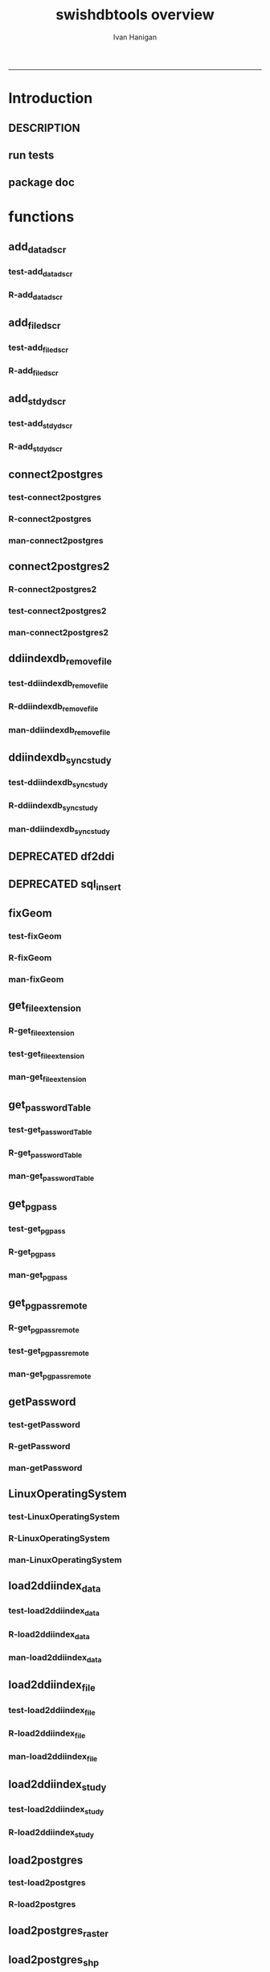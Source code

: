 #+TITLE:swishdbtools overview 
#+AUTHOR: Ivan Hanigan
#+email: ivan.hanigan@anu.edu.au
#+LaTeX_CLASS: article
#+LaTeX_CLASS_OPTIONS: [a4paper]
#+LATEX: \tableofcontents
-----

* Introduction
** DESCRIPTION
*** COMMENT DESCRIPTION-code
#+name:DESCRIPTION
#+begin_src R :session *R* :tangle DESCRIPTION :exports none :eval no :padline no
Package: swishdbtools
Type: Package
Title: Database tools for use with the SWISH project
Version: 1.4
Date: 2013-06-06
Author: ivanhanigan
Maintainer: <ivan.hanigan@gmail.com>
Depends: foreign, rgdal, plyr, RODBC
Description: database tools
License: GPL (>= 2)

#+end_src

** run tests
#+name:test_project
#+begin_src R :session *R* :tangle test_project.r :exports none :eval no
  ################################################################
  # name:test_project
  require(testthat)
  test_dir('tests')
  
#+end_src

** package doc
#+name:swishdbtools-package
#+begin_src R :session *R* :tangle man/swishdbtools-package.Rd :exports none :eval no
\name{swishdbtools-package}
\alias{swishdbtools-package}
\alias{swishdbtools}
\docType{package}
\title{
getPassword and connect2postgres
}
\description{
getPassword and connect2postgres~
}
\details{
\tabular{ll}{
Package: \tab swishdbtools\cr
Type: \tab Package\cr
Version: \tab 1.4\cr
Date: \tab 2012-06-06\cr
License: \tab GPL2\cr
}
~~ An overview of how to use the package, including the most important functions ~~
}
\author{
Who wrote it

Maintainer: Who to complain to <ivan.hanigan@gmail.com>

}
\references{

}
\keyword{ package }
\seealso{
~~ Optional links to other man pages, e.g. ~~
~~ \code{\link[<pkg>:<pkg>-package]{<pkg>}} ~~
}
\examples{
~~ simple examples of the most important functions ~~
}

#+end_src

* functions
** add_datadscr
*** test-add_datadscr
#+name:test-add_datadscr
# tests/test-add_datadscr.r 
#+begin_src R :session *R* :tangle no :exports none :eval no
  ################################################################
  # name:test-add_datadscr
  source("R/add_datadscr.r")
  require(swishdbtools)
  if(!exists('p'))
  {
    p <- getPassword()
  }
  ewedb <- connect2postgres('localhost', db='django',
                         user='gislibrary', p=p)
  pwd <- getPassword(remote=T)
  ch <- connect2oracle('115.146.93.225', db="DDIINDEXDB", p = pwd)
  # for files that are already loaded on ewedb
  airquality <- sql_subset(ewedb, 'airquality', limit = 1, eval = T)
  airquality
  # else load the file from CSV or similar
  baseball <- read.csv('baseball.csv')
  # now add variable labels
  datadscr <- add_datadscr(data_frame = airquality, fileid = 1, ask=T)
  datadscr <- add_datadscr(data_frame = baseball, ask=T)
  
#+end_src

*** R-add_datadscr
#+name:add_datadscr
#+begin_src R :session *R* :tangle R/add_datadscr.r :exports none :eval no
  ################################################################
  # name:add_datadscr
  add_datadscr <- function(data_frame, fileid = NA,notes=NA,specperm=F,ask=F){
  
  
    labls=names(data_frame)
    datadscr=as.data.frame(matrix(nrow=length(labls),ncol=4, byrow=TRUE))
    names(datadscr)=c('LABL','NOTES','SPECPERMVAR', 'FILEID')
    datadscr$LABL=labls
    if( !is.na(notes) ){ stopifnot(length(notes) == length(labls))}
    
    if(!is.na(notes[1])) {
      datadscr$NOTES=notes
    } else if(ask==F){
      datadscr$NOTES=rep('',length(labls))
    } else {
      for(i in 1:length(labls) ){
        #if element is null then
        labl=labls[i]
        datadscr[i,1]=labl
        datadscr[i,2]=readline(paste("enter descriptions for the ",labl,": "))
        if(specperm==T) datadscr[i,3]=readline(paste("special permissions for ",labl,": "))
      }
    }
    datadscr$FILEID=fileid
    # cat(paste("write.table(f,'metadata/{study}_ddi_filedscr.csv',sep=',',row.names=F)
    #           # OR
    #           write.table(f,'metadata/{study}_ddi_filedscr.csv',sep=',',row.names=F, append=T, col.names=F)
    #           ",sep=''))
  
    return(datadscr)
    
  }
  
  
#+end_src

** add_filedscr
*** test-add_filedscr
#+name:test-add_stdydscr
# tests/test-add_filedscr.r
#+begin_src R :session *R* :tangle no :exports none :eval no
  ################################################################
  # name:test-add_stdydscr
  
  source("R/add_filedscr.r")
   
  file <- add_filedscr(fileid = 1, idno = 'R_DATASETS', ask=T)
  
  t(file)
  
  
#+end_src
*** R-add_filedscr
#+name:add_filedscr
#+begin_src R :session *R* :tangle R/add_filedscr.r :exports none :eval no
  ################################################################
  # name:add_filedscr
  add_filedscr <- function(fileid=NA,idno=NA,filename=NA,notes='NCEPH_Unrestricted',filelocation=NA,file_description='',ask=F){
    if (!require(sqldf)) install.packages('sqldf')
    require(sqldf)
    if (!require(R2HTML)) install.packages('R2HTML')
    require(R2HTML)
      
    elements = c('IDNO','FILENAME','FILETYPE','PROCSTAT','SPECPERMFILE','DATEARCHIVED','DATEDESTROY','FILEDSCR','NOTES','REQID','PUBLISHDDI','BACKUPVALID','DATEBACKUPVALID','CHECKED','BACKUPLOCATION')
    filedscr=as.data.frame(matrix(nrow=1,ncol=length(elements), byrow=TRUE))
    names(filedscr)=elements
    stopifnot(!is.na(idno)) 
    filedscr$IDNO =idno
    if(is.na(fileid)) {fileid<- readline('fileid, one number for each file in the study: ')}
    filedscr$FILEID =fileid
    if(is.na(filename)) {filename<- readline('filename: ')}
    filedscr$FILENAME =filename
    if(is.na(notes)) {notes<- readline('notes: ')}
    filedscr$NOTES =notes
  #  if(is.na(filelocation)) {filelocation <- getwd()}
    if(is.na(filelocation)) {filelocation <- readline('file_location: ')}
    filedscr$FILELOCATION =filelocation
    if(is.na(file_description)) {file_description<- readline('file_description: ')}
    filedscr$FILEDSCR=file_description
    
    if(ask==F){
      filedscr$FILELOCATION = getwd()
      filedscr$FILETYPE =''
      filedscr$PROCSTAT =''
      filedscr$SPECPERMFILE =''
      filedscr$DATEARCHIVED =''
      filedscr$DATEDESTROY =''
      filedscr$REQID =''
      filedscr$PUBLISHDDI =''
      filedscr$BACKUPVALID =''
      filedscr$DATEBACKUPVALID =''
      filedscr$CHECKED =''
      filedscr$BACKUPLOCATION =''
    } else {
      for(i in 3:length(elements)){
        element=elements[i]
        filedscr[1,i]=readline(paste("enter descriptions for the ",element,": "))
      }
    }
    
    return(filedscr)
  }
  
#+end_src

** add_stdydscr
*** test-add_stdydscr
#+name:test-add_stdydscr
# tests/test-add_stdydscr.r
#+begin_src R :session *R* :tangle no :exports none :eval no
  ################################################################
  # name:test-add_stdydscr
  source("R/connect2oracle.r")
  source("R/add_stdydscr.r")
  source("R/getPassword.r")
  
  pwd <- getPassword(remote=T)
  ch <- connect2oracle('115.146.93.225', db="DDIINDEXDB", p = pwd)
  
  stdy <- add_stdydscr(idno='R_DATASETS', 'The R Datasets Package
  Description',
                       ask = T)
  t(stdy)
  
  
#+end_src

*** R-add_stdydscr
#+name:add_stdydscr
#+begin_src R :session *R* :tangle R/add_stdydscr.r :exports none :eval no
  t################################################################
  # name:add_stdydscr
  
  add_stdydscr <- function(idno=NA,titl=NA,abstract=NA,authoring_entity_of_data=NA,
  distrbtr='NCEPH data manager',bibliographic_citation=NA,notes='NCEPH Unrestricted', restrctn=NA,datakind='OTHER',ask=F){
  if (!require(sqldf)) install.packages('sqldf')
  require(sqldf)
  if (!require(R2HTML)) install.packages('R2HTML')
  require(R2HTML)
    
    elements = c('TITL','IDNO','PRODUCER','PRODDATEDOC','BIBLCITDOC','AUTHENTY','COPYRIGHT','PRODDATESTDY','FUNDAG','DISTRBTR','SERNAME','VERSION','BIBLCITSTDY','TIMEPRD','COLLDATE','GEOGCOVER','GEOGUNIT','ANLYUNIT','UNIVERSE','DATAKIND','CLEANOPS','CONFDEC','SPECPERM','RESTRCTN','NOTES','ABSTRACT')
    
    stdydscr=as.data.frame(matrix(nrow=1,ncol=length(elements), byrow=TRUE))
    names(stdydscr)=elements
    if(is.na(titl)) {titl<- readline('title of study: ')}
    stdydscr$TITL =titl
    if(is.na(idno)) {idno<- readline('ID code of study: ')}
    stdydscr$IDNO =idno
    if(is.na(abstract)) {abstract<- readline('abstract: ')}
    stdydscr$ABSTRACT =abstract
    if(is.na(authoring_entity_of_data)) {authoring_entity_of_data<- readline('authoring_entity_of_data: ')}
    stdydscr$AUTHENTY =authoring_entity_of_data
    # auto
    stdydscr$PRODDATEDOC =Sys.Date()
    
    if(ask==F){
      stdydscr$PRODUCER =''
      
      stdydscr$BIBLCITDOC =''
      stdydscr$COPYRIGHT =''
      stdydscr$PRODDATESTDY =''
      stdydscr$FUNDAG =''
      stdydscr$DISTRBTR = distrbtr
      stdydscr$SERNAME =''
      stdydscr$VERSION =''
      stdydscr$BIBLCITSTDY =bibliographic_citation
      stdydscr$TIMEPRD =''
      stdydscr$COLLDATE =''
      stdydscr$GEOGCOVER =''
      stdydscr$GEOGUNIT =''
      stdydscr$ANLYUNIT =''
      stdydscr$UNIVERSE =''
      stdydscr$DATAKIND =datakind
      stdydscr$CLEANOPS =''
      stdydscr$CONFDEC =''
      stdydscr$SPECPERM =''
      stdydscr$RESTRCTN =restrctn
      stdydscr$NOTES =notes
      
    } else {
      for(i in c(7:(length(elements)-1))){
        element=elements[i]
        stdydscr[1,i]=readline(paste("enter descriptions for the ",element,": "))
      }
    }
    stdydscr$PRODDATESTDY <- format(as.Date( substr(stdydscr$PRODDATESTDY,1,10),'%Y-%m-%d'),"%d/%b/%Y")
    stdydscr$PRODDATEDOC <- format(as.Date( substr(stdydscr$PRODDATEDOC,1,10),'%Y-%m-%d'),"%d/%b/%Y")



    # TASK add a caveat that if NOTES is null then NCEPH Unrestricted
    return(stdydscr)
  }
  
  
#+end_src
** COMMENT DEPRECATED connect2oracle
*** test-connect2oracle
#+name:connect2oracle
# tests/test-connect2oracle.r
#+begin_src R :session *R* :tangle no :exports none :eval no
################################################################
# name:connect2oracle

#+end_src
*** R-connect2oracle
#+name:connect2oracle
#+begin_src R :session *R* :tangle no :exports none :eval no
################################################################
# name:connect2oracle
# make sure you have JDK, if not install the SUN version
#http://blog.i-evaluation.com/2012/12/03/installing-java-sdk-and-jre-bin-files-on-my-ec2-instance/
# then get the JDBC driver from http://www.oracle.com/technetwork/database/enterprise-edition/jdbc-112010-090769.html
# put into /lib
##  did install.packages('rJava') and then
# "R CMD javareconf" as root
connect2oracle <- function(hostip=NA, db=NA, p=NA,
                           driverlocation='/lib/ojdbc6.jar'){
  require(RJDBC)
  drv <- JDBC("oracle.jdbc.driver.OracleDriver",
              driverlocation)
  
  if(is.na(hostip)){
    hostip=readline('enter hostip: ')
  }
  if(is.na(db)){
    db=readline('enter db: ')
  }

  if(is.na(p)){
    pwd=readline(paste('enter password for ',db, ': ',sep=''))
  } else {
    pwd <- p
  }
  
  ch <- dbConnect(drv,paste("jdbc:oracle:thin:@",hostip,":1521",sep=''),db,pwd)
  return(ch)
}

#+end_src
*** man-connect2oracle
#+name:connect2oracle
#+begin_src R :session *R* :tangle no :exports none :eval no
\name{connect2oracle}
\alias{connect2oracle}
%- Also NEED an '\alias' for EACH other topic documented here.
\title{
connect to a oracle db
}
\description{
connect to a oracle db
}
\usage{
connect2oracle(hostip=NA, db=NA, p=NA, driverlocation='/lib/ojdbc6.jar')
}
%- maybe also 'usage' for other objects documented here.
\arguments{

  \item{hostip}{
IP address as string
}
  \item{db}{
Database (Workspace) name 
}
  \item{p}{
password 
}
  \item{driverlocation}{
defaults to linux location.  not tested on windoze.
}

}

\details{
%%  ~~ If necessary, more details than the description above ~~
}
\value{
%%  ~Describe the value returned
%%  If it is a LIST, use
%%  \item{comp1 }{Description of 'comp1'}
%%  \item{comp2 }{Description of 'comp2'}
%% ...
}
\references{
%% ~put references to the literature/web site here ~
}
\author{
ivanhanigan
}
\note{
make sure you have JDK, if not install the SUN version
http://blog.i-evaluation.com/2012/12/03/installing-java-sdk-and-jre-bin-files-on-my-ec2-instance/
then get the JDBC driver from http://www.oracle.com/technetwork/database/enterprise-edition/jdbc-112010-090769.html
put into /lib
did install.packages('rJava') and then
"R CMD javareconf" as root
}

%% ~Make other sections like Warning with \section{Warning }{....} ~

\seealso{
%% ~~objects to See Also as \code{\link{help}}, ~~~
}
\examples{
# example using the SWISH Extreme Weather Eventds DataBase (EWEDB).
# NB only powerusers will know the password.
ch <- connect2oracle(hostip = '115.146.93.225', db = 'DDIINDEXDB')
stdydscr <- dbGetQuery(ch, "select * from stdydscr where IDNO = 'EWEDB'")
t(stdydscr)



}
% Add one or more standard keywords, see file 'KEYWORDS' in the
% R documentation directory.
\keyword{ ~kwd1 }
\keyword{ ~kwd2 }% __ONLY ONE__ keyword per line

#+end_src

** connect2postgres
*** test-connect2postgres
#+name:connect2postgres
# tests/test-connect2postgres.r
#+begin_src R :session *R* :tangle no :exports none :eval no
################################################################
# name:connect2postgres

#+end_src
*** R-connect2postgres
#+name:connect2postgres
#+begin_src R :session *R* :tangle R/connect2postgres.r :exports none :eval no
#################
# connect2postgres

connect2postgres <- function(hostip=NA,db=NA,user=NA, p=NA, os = 'linux', pgutils = c('c:/pgutils')){
 if(is.na(hostip)){
 hostip=readline('enter hostip: ')
 } 
 if(is.na(db)){
 db=readline('enter db: ')
 }
 if(is.na(user)){
 user=readline('enter user: ')
 }
 if(is.na(p)){
 pwd=readline(paste('enter password for user ',user, ': ',sep=''))
 } else {
 pwd <- p
 }
 #if(os == 'linux'){
  if (!require(RPostgreSQL)) install.packages('RPostgreSQL', repos='http://cran.csiro.au'); require(RPostgreSQL)
  con <- dbConnect(PostgreSQL(),host=hostip, user= user, password=pwd, dbname=db)
#  } else { 
#   if (!require(RJDBC)) install.packages('RJDBC'); require(RJDBC) 
#   # This downloads the JDBC driver to your selected directory if needed
#   if (!file.exists(file.path(pgutils,'postgresql-8.4-701.jdbc4.jar'))) {
#   dir.create(pgutils,recursive =T)
#   download.file('http://jdbc.postgresql.org/download/postgresql-8.4-701.jdbc4.jar',file.path(pgutils,'postgresql-8.4-701.jdbc4.jar'),mode='wb')
#   }
#   # connect
#   pgsql <- JDBC( 'org.postgresql.Driver', file.path(pgutils,'postgresql-8.4-701.jdbc4.jar'))
#   con <- dbConnect(pgsql, paste('jdbc:postgresql://',hostip,'/',db,sep=''), user = user, password = pwd)
#  }
 # clean up
 rm(pwd)
 return(con)
 }
 #  ch <- connect2postgres()
 # enter password at console

#+end_src
*** man-connect2postgres
#+name:connect2postgres
#+begin_src R :session *R* :tangle man/connect2postgres.Rd :exports none :eval no
\name{connect2postgres}
\alias{connect2postgres}
%- Also NEED an '\alias' for EACH other topic documented here.
\title{
connect to a postgres db
}
\description{
connect to a postgres db
}
\usage{
connect2postgres(hostip = NA, db = NA, user = NA, p = NA, os = "linux", pgutils = c("/home/ivan/tools/jdbc", "c:/pgutils"))
}
%- maybe also 'usage' for other objects documented here.
\arguments{
  \item{hostip}{
%%     ~~Describe \code{hostip} here~~
}
  \item{db}{
%%     ~~Describe \code{db} here~~
}
  \item{user}{
%%     ~~Describe \code{user} here~~
}
  \item{p}{
%%     ~~Describe \code{p} here~~
}
  \item{os}{
%%     ~~Describe \code{os} here~~
}
  \item{pgutils}{
%%     ~~Describe \code{pgutils} here~~
}
}
\details{
%%  ~~ If necessary, more details than the description above ~~
}
\value{
%%  ~Describe the value returned
%%  If it is a LIST, use
%%  \item{comp1 }{Description of 'comp1'}
%%  \item{comp2 }{Description of 'comp2'}
%% ...
}
\references{
%% ~put references to the literature/web site here ~
}
\author{
ivanhanigan
}
\note{
%%  ~~further notes~~
}

%% ~Make other sections like Warning with \section{Warning }{....} ~

\seealso{
%% ~~objects to See Also as \code{\link{help}}, ~~~
}
\examples{
##---- Should be DIRECTLY executable !! ----
##-- ==>  Define data, use random,
##--	or do  help(data=index)  for the standard data sets.

## The function is currently defined as
function (hostip = NA, db = NA, user = NA, p = NA, os = "linux", 
    pgutils = c("/home/ivan/tools/jdbc", "c:/pgutils")) 
{
    if (is.na(hostip)) {
        hostip = readline("enter hostip: ")
    }
    if (is.na(db)) {
        db = readline("enter db: ")
    }
    if (is.na(user)) {
        user = readline("enter user: ")
    }
    if (is.na(p)) {
        pwd = readline(paste("enter password for user ", user, 
            ": ", sep = ""))
    }
    else {
        pwd <- p
    }
    if (os == "linux") {
        if (!require(RPostgreSQL)) 
            install.packages("RPostgreSQL", repos = "http://cran.csiro.au")
        require(RPostgreSQL)
        con <- dbConnect(PostgreSQL(), host = hostip, user = user, 
            password = pwd, dbname = db)
    }
    else {
        if (!require(RJDBC)) 
            install.packages("RJDBC")
        require(RJDBC)
        if (!file.exists(file.path(pgutils, "postgresql-8.4-701.jdbc4.jar"))) {
            dir.create(pgutils, recursive = T)
            download.file("http://jdbc.postgresql.org/download/postgresql-8.4-701.jdbc4.jar", 
                file.path(pgutils, "postgresql-8.4-701.jdbc4.jar"), 
                mode = "wb")
        }
        pgsql <- JDBC("org.postgresql.Driver", file.path(pgutils, 
            "postgresql-8.4-701.jdbc4.jar"))
        con <- dbConnect(pgsql, paste("jdbc:postgresql://", hostip, 
            "/", db, sep = ""), user = user, password = pwd)
    }
    rm(pwd)
    return(con)
  }
}
% Add one or more standard keywords, see file 'KEYWORDS' in the
% R documentation directory.
\keyword{ ~kwd1 }
\keyword{ ~kwd2 }% __ONLY ONE__ keyword per line

#+end_src

** connect2postgres2
*** R-connect2postgres2
#+name:connect2postgres2
#+begin_src R :session *R* :tangle R/connect2postgres2.r :exports none :eval no
  ################################################################
  # name:connect2postgres2
  connect2postgres2 <- function(database, host=NA, user = NA)
  {
  if(!require(fgui)) install.packages("fgui", repos='http://cran.csiro.au'); require(fgui)
    if(is.na(host) | is.na(user))
    {
      # try to find unique record for that database
      passwordTable <- get_passwordTable()
      recordIndex <- which(passwordTable$V3 == database)
      if(length(recordIndex) == 1)
        {
          pgpass <- passwordTable[recordIndex,]
        } else {
  
        # if not found then ask the user for ip and uname
        pgpass <- guiv(get_pgpass,
                      argOption=list(savePassword=c("TRUE","FALSE")))
      }
        ch <- connect2postgres(hostip = pgpass[1], db=database,
                              user=pgpass[4], p = pgpass[5])
  
    } else {
     pgpass <- get_pgpass(database = database, host = host, user = user)
     ch <- connect2postgres(hostip = host, db=database,
                            user=user, p = pgpass[5])
    }
  
     return(ch)
  }
  
#+end_src
*** test-connect2postgres2
#+name:connect2postgres2
# tests/test-connect2postgres2.r
#+begin_src R :session *R* :tangle tests/test-connect2postgres2.r :exports none :eval no
  ################################################################
  # name:connect2postgres2
    source("R/LinuxOperatingSystem.r")
    source("R/get_pgpass.r")
    source("R/get_passwordTable.r")
    source("R/connect2postgres.r")
    source("R/connect2postgres2.r")
  
  #  debug(connect2postgres2)
  #  ch <- connect2postgres2("ewedb", "115.146.84.135", "ivan_hanigan")
  #  dbGetQuery(ch, 'select * from dbsize')
  #  debug(connect2postgres2)
    ch <- connect2postgres2("ewedb")
    dbGetQuery(ch, 'select * from dbsize')
  
#+end_src
*** COMMENT newnodes-map-code
#+name:newnodes-map
#+begin_src R :session *R* :tangle no :exports none :eval no
  ################################################################
  # name:newnodes-map
  install.packages("mvbutils")
  require(mvbutils)
  require(swishdbtools)
  foodweb( find.funs("package:swishdbtools"), prune="connect2postgres2") 
#+end_src

*** man-connect2postgres2
#+name:connect2postgres2
#+begin_src R :session *R* :tangle no :exports none :eval no
################################################################
# name:connect2postgres2

#+end_src

** ddiindexdb_remove_file
*** test-ddiindexdb_remove_file
#+name:ddiindexdb_remove_file
# tests/test-ddiindexdb_remove_file.r
#+begin_src R :session *R* :tangle no :exports none :eval no
  ################################################################
  # name:ddiindexdb_remove_file
  require(swishdbtools)
  source("R/ddiindexdb_remove_file.r")
  p <- getPassword()
  ddiindexdb <- connect2oracle('115.146.93.225', 'ddiindexdb', p = p)
  ddiindexdb_remove_file(ddiindexdb, x = "public.baseball")
  
#+end_src
*** R-ddiindexdb_remove_file
#+name:ddiindexdb_remove_file
#+begin_src R :session *R* :tangle R/ddiindexdb_remove_file.r :exports none :eval no
    ################################################################
    # name:ddiindexdb_remove_file
  
    ddiindexdb_remove_file <- function(conn, x)
    {
    if(length(grep("\\.",x)) == 0)
      {
        schema <- "public"
        table <- x
      } else {
        schema <- strsplit(x, "\\.")[[1]][1]
        table <- strsplit(x, "\\.")[[1]][2]
      }
  
    fid <- dbGetQuery(ch,
                paste("delete from ddiindexdb.filedscr where filelocation = '",schema,"'  and filename = '",table,"'", sep ="")
                     )
  #  fid
  
    dbSendUpdate(ch,
                paste("delete from ddiindexdb.datadscr where fileid = ",
                fid[1,1], sep ="")
                )
  
    dbSendUpdate(ch,
                paste("delete from ddiindexdb.filedscr where filelocation = '",schema,"'  and filename = '",table,"'", sep ="")
                )
    }
  
#+end_src
*** man-ddiindexdb_remove_file
#+name:ddiindexdb_remove_file
#+begin_src R :session *R* :tangle no :exports none :eval no
################################################################
# name:ddiindexdb_remove_file

#+end_src

** ddiindexdb_sync_study
*** test-ddiindexdb_sync_study
#+name:ddiindexdb_sync_study
# tests/test-ddiindexdb_sync_study.r
#+begin_src R :session *R* :tangle no :exports none :eval no
################################################################
# name:ddiindexdb_sync_study

#+end_src
*** R-ddiindexdb_sync_study
#+name:ddiindexdb_sync_study
#+begin_src R :session *R* :tangle R/ddiindexdb_sync_study.r :exports none :eval no
################################################################
# name:ddiindexdb_sync_study

#+end_src
*** man-ddiindexdb_sync_study
#+name:ddiindexdb_sync_study
#+begin_src R :session *R* :tangle no :exports none :eval no
################################################################
# name:ddiindexdb_sync_study

#+end_src

** DEPRECATED df2ddi
** DEPRECATED sql_insert
** fixGeom
*** test-fixGeom
#+name:fixGeom
#+begin_src R :session *R* :tangle no :exports none :eval no
  ################################################################
  # name:fixGeom
  
#+end_src
*** R-fixGeom
#+name:fixGeom
#+begin_src R :session *R* :tangle R/fixGeom.r :exports none :eval no
  ################################################################
  # name:fixGeom
  fixGeom <- function(conn, x, eval = F)
  {
      if(length(grep("\\.",x)) == 0)
        {
          schema <- "public"
          table <- x
        } else {
          schema <- strsplit(x, "\\.")[[1]][1]
          table <- strsplit(x, "\\.")[[1]][2]
        }
      sql <- paste("
         INSERT INTO geometry_columns(f_table_catalog, f_table_schema, f_table_name, f_geometry_column, coord_dimension, srid, \"type\")
         SELECT '', '",schema,"', '",table,"', 'the_geom', ST_CoordDim(the_geom), ST_SRID(the_geom), GeometryType(the_geom)
         FROM ",schema,".",table," LIMIT 1;
        ",sep="")
  
      if(eval)
        {
          dbSendQuery(ch, sql)
        } else {
        return(sql)
        }
  }
  
#+end_src
*** man-fixGeom
#+name:fixGeom
#+begin_src R :session *R* :tangle no :exports none :eval no
################################################################
# name:fixGeom

#+end_src

** get_file_extension
*** R-get_file_extension
#+name:get_file_extension
#+begin_src R :session *R* :tangle R/get_file_extension.r :exports none :eval no
  ################################################################
  # name:get_file_extension
  get_file_extension <- function(inputfilepath)
  {
      filename <- unlist(strsplit(inputfilepath, "/"))[length(unlist(strsplit(inputfilepath, 
          "/")))]
      filename_split <- strsplit(filename, "\\.")[[1]]
      ext <- filename_split[length(filename_split)]
      return(ext)
  }
#+end_src
*** test-get_file_extension
#+name:get_file_extension
#+begin_src R :session *R* :tangle no :exports none :eval no
################################################################
# name:get_file_extension

#+end_src
*** man-get_file_extension
#+name:get_file_extension
#+begin_src R :session *R* :tangle no :exports none :eval no
################################################################
# name:get_file_extension

#+end_src

** get_passwordTable
*** test-get_passwordTable
#+name:get_passwordTable
#+begin_src R :session *R* :tangle no :exports none :eval no
################################################################
# name:get_passwordTable

#+end_src
*** R-get_passwordTable
#+name:get_passwordTable
#+begin_src R :session *R* :tangle R/get_passwordTable.r :exports none :eval no
  ################################################################
  # name:get_passwordTable
      get_passwordTable <- function(fileName)
      {
        linux <- LinuxOperatingSystem()
        if(linux)
        {
          fileName <- "~/.pgpass"
        } else
        {
          directory <- Sys.getenv("APPDATA")
          fileName <- file.path(directory, "postgresql", "pgpass.conf")
        }
    
        exists <- file.exists(fileName)
        if(!exists & linux)
        {
          sink('~/.pgpass')
          cat('hostname:port:database:username:password\n')
          sink()
        }
    
        if (exists)
        {
          passwordTable <- read.table(fileName, sep = ":", stringsAsFactors=FALSE)
          return(passwordTable)
        } 
    
      }
#+end_src
*** man-get_passwordTable
#+name:get_passwordTable
#+begin_src R :session *R* :tangle no :exports none :eval no
################################################################
# name:get_passwordTable

#+end_src

** get_pgpass
*** test-get_pgpass
#+name:get_pgpass
# tests/test-get_pgpass.r 
#+begin_src R :session *R* :tangle no :exports none :eval no
  ################################################################
  # name:get_pgpass
  source("R/LinuxOperatingSystem.r")
  source("R/get_pgpass.r")
  
  #undebug(get_pgpass)
  pgpass <- get_pgpass(database = "ewedb", host="115.146.84.135", user="ivan_hanigan", savePassword = TRUE)
  pgpass
  
#+end_src
*** R-get_pgpass
#+name:get_pgpass
#+begin_src R :session *R* :tangle R/get_pgpass.r :exports none :eval no
  ################################################################
  # name:get_pgpass



  get_pgpass <- function(database, host, user, savePassword = FALSE)
  {

    linux <- LinuxOperatingSystem()
    if(linux)
    {
      fileName <- "~/.pgpass"
    } else
    {
      directory <- Sys.getenv("APPDATA")
      fileName <- file.path(directory, "postgresql", "pgpass.conf")
    }
#    passwordTable <- get_passwordTable(fileName = fileName)
    exists <- file.exists(fileName)
    if (!exists & !linux)
    {
      dir.create(file.path(directory, "postgresql"))
    } else {
      passwordTable <- read.table(fileName, sep = ":", stringsAsFactors=FALSE)
      #return(passwordTable)
    }
    if(exists('passwordTable'))
    {
      hostColumn <- 1
      databaseColumn <- 3
      userColumn <- 4
      passwordColumn <- 5

      recordIndex <- which(passwordTable[,hostColumn] == host &
      passwordTable[,databaseColumn] == database & passwordTable[,userColumn] == user)

      if (length(recordIndex > 0) > 0)
      {
        pwd <- passwordTable[recordIndex, passwordColumn]
        pwd <- as.character(pwd)

      
      } else {

        pwd <- swishdbtools::getPassword()
      }
    } else {
      pwd <- swishdbtools::getPassword()
      recordIndex <- NULL
    }
      record <- c(V1 = host, V2 = "5432", V3 = database, V4 = user, V5 = pwd)
      #record <- paste(host, ":5432:*:",  user,":",  pgpass, collapse = "", sep = "")
      record <- t(record)
    #TODO get user ok here, also on linux need to add
"WARNING: You have opted to save your password. It will be stored in plain text in your project files and in your home directory on Unix-like systems, or in your user profile on Windows. If you do not want this to happen, please press the Cancel button."

    #savePassword = TRUE

    if (savePassword & length(recordIndex > 0) == 0)
    {

      if (!exists("passwordTable"))
      {
        passwordTable <- as.data.frame(record)
      }else
      {
        passwordTable = rbind(passwordTable, record)
      }

      write.table(x = passwordTable, file = fileName, sep = ":", eol =
    "\r\n", row.names = FALSE, col.names = FALSE, quote = FALSE)
    }

    return (record)
  }

#+end_src


*** man-get_pgpass
#+name:get_pgpass
#+begin_src R :session *R* :tangle no :exports none :eval no
################################################################
# name:get_pgpass

#+end_src

** get_pgpass_remote
*** R-get_pgpass_remote
#+name:get_pgpass_remote
#+begin_src R :session *R* :tangle R/get_pgpass_remote.r :exports none :eval no
################################################################
# name:get_pgpass_remote
get_pgpass_remote <- function(db=NA,hostip=NA,user=NA,p=NA)
{
  if(is.na(hostip)){
    hostip=readline('enter hostip: ')
  } 
  if(is.na(db)){
    db=readline('enter db: ')
  }
  if(is.na(user)){
    user=readline('enter user: ')
  }
  if(is.na(p)){
    p=readline(paste('enter password for user ',user, ': ',sep=''))
  } 
  pgstring <- paste(hostip,":5432:",db,":",user,":",p,"\n", sep = "")
  append_to_pgpass <- file.exists("~/.pgpass")
  sink('~/.pgpass', append = append_to_pgpass)
  cat(pgstring)
  sink()
}

#+end_src
*** test-get_pgpass_remote
#+name:get_pgpass_remote
#+begin_src R :session *R* :tangle no :exports none :eval no
################################################################
# name:get_pgpass_remote
file.remove("~/.pgpass")
get_pgpass_remote(db="delphe",hostip="130.56.102.41",user="ivan_hanigan")
get_passwordTable()
#+end_src
*** man-get_pgpass_remote
#+name:get_pgpass_remote
#+begin_src R :session *R* :tangle no :exports none :eval no
################################################################
# name:get_pgpass_remote

#+end_src

** getPassword
*** test-getPassword
#+name:getPassword
#+begin_src R :session *R* :tangle tests/test-getPassword.r :exports none :eval no
source("../R/getPassword.r")
test_that('password returns string with characters', {
  expect_that(nchar(getPassword(remote = T))>0, is_true())
#  expect_that(nchar(getPassword(remote = F))>0, is_true())
  # getPassword(remote = T))
  # expect_that(is.character(getPassword(remote = T)), is_true)
})


# dev tests
# getPassword(remote = T)
# getPassword(remote = F)
#+end_src
*** R-getPassword
#+name:getPassword
#+begin_src R :session *R* :tangle R/getPassword.r :exports none :eval no

###########################################################################
# newnode: getPassword
getPassword <- function(remote = F){
  if(remote == F){
   require(tcltk)
   tt <- tktoplevel()
   pass=tclVar('')
   label.widget <- tklabel(tt, text='Enter Password')
   password.widget <- tkentry(tt,show='*',textvariable=pass)
   ok <- tkbutton(tt,text='Ok',command=function()tkdestroy(tt))
   tkpack(label.widget, password.widget,ok)
   tkwait.window(tt)
   return(tclvalue(pass))
 } else {
   pass <- readline('Type your password into the console: ')
   return(pass)
 }
}


# pwd <- getPassword()

#+end_src
*** man-getPassword
#+name:getPassword
#+begin_src R :session *R* :tangle man/getPassword.Rd :exports none :eval no
\name{getPassword}
\alias{getPassword}
%- Also NEED an '\alias' for EACH other topic documented here.
\title{
getPassword
}
\description{
getPassword
}
\usage{
getPassword(remote = F)
}
%- maybe also 'usage' for other objects documented here.
\arguments{
  \item{remote}{
%%     ~~Describe \code{remote} here~~
}
}
\details{
%%  ~~ If necessary, more details than the description above ~~
}
\value{
%%  ~Describe the value returned
%%  If it is a LIST, use
%%  \item{comp1 }{Description of 'comp1'}
%%  \item{comp2 }{Description of 'comp2'}
%% ...
}
\references{
%% ~put references to the literature/web site here ~
}
\author{
ivanhanigan
}
\note{
%%  ~~further notes~~
}

%% ~Make other sections like Warning with \section{Warning }{....} ~

\seealso{
%% ~~objects to See Also as \code{\link{help}}, ~~~
}
\examples{
##---- Should be DIRECTLY executable !! ----
##-- ==>  Define data, use random,
##--	or do  help(data=index)  for the standard data sets.

## The function is currently defined as
function (remote = F) 
{
    if (remote == F) {
        require(tcltk)
        tt <- tktoplevel()
        pass = tclVar("")
        label.widget <- tklabel(tt, text = "Enter Password")
        password.widget <- tkentry(tt, show = "*", textvariable = pass)
        ok <- tkbutton(tt, text = "Ok", command = function() tkdestroy(tt))
        tkpack(label.widget, password.widget, ok)
        tkwait.window(tt)
        return(tclvalue(pass))
    }
    else {
        pass <- readline("Type your password into the console: ")
        return(pass)
    }
  }
}
% Add one or more standard keywords, see file 'KEYWORDS' in the
% R documentation directory.
\keyword{ ~kwd1 }
\keyword{ ~kwd2 }% __ONLY ONE__ keyword per line
#+end_src

** LinuxOperatingSystem
*** test-LinuxOperatingSystem
#+name:LinuxOperatingSystem
# tests/test-LinuxOperatingSystem.r
#+begin_src R :session *R* :tangle no :exports none :eval no
################################################################
# name:LinuxOperatingSystem

#+end_src
*** R-LinuxOperatingSystem
#+name:LinuxOperatingSystem
#+begin_src R :session *R* :tangle R/LinuxOperatingSystem.r :exports none :eval no
  ################################################################
  # name:LinuxOperatingSystem
  LinuxOperatingSystem <- function()
  {
    if(length(grep('linux',sessionInfo()[[1]]$os)) == 1)
    {
      #print('Linux')
      os <- 'linux' 
      OsLinux <- TRUE
    }else if (length(grep('ming',sessionInfo()[[1]]$os)) == 1)
    {
      #print('Windows')
      os <- 'windows'
      OsLinux <- FALSE
    }else
    {
      # don't know, do more tests
      print('Non linux or windows os detected. Assume linux-alike.')
      os <- 'linux?'
      OsLinux <- TRUE
    }
   
    return (OsLinux)
  }
#+end_src
*** man-LinuxOperatingSystem
#+name:LinuxOperatingSystem
#+begin_src R :session *R* :tangle no :exports none :eval no
################################################################
# name:LinuxOperatingSystem

#+end_src

** load2ddiindex_data
*** test-load2ddiindex_data
#+name:load2ddiindex_data
# tests/test-load2ddiindex_data.r
#+begin_src R :session *R* :tangle no :exports none :eval no
  ################################################################
  # name:load2ddiindex_data
  source('R/load2ddiindex_data.r')
  require(swishdbtools)
  
  p <- getPassword()
  ch <- connect2oracle('115.146.93.225', db='DDIINDEXDB', p=p)
  load2ddiindex_data(ch, filepath = "public.baseball", datadscr)
#+end_src
*** R-load2ddiindex_data
#+name:load2ddiindex_data
#+begin_src R :session *R* :tangle R/load2ddiindex_data.r :exports none :eval no
  ################################################################
  # name:load2ddiindex_data
  
  load2ddiindex_data <- function(conn, filepath, datadscr)
   {
     if(length(grep("\\.",filepath)) == 0)
      {
        schema <- "public"
        table <- filepath
      } else {
        schema <- strsplit(filepath, "\\.")[[1]][1]
        table <- strsplit(filepath, "\\.")[[1]][2]
      }

  sql <- sql_subset(conn, 'ddiindexdb.filedscr',
                    subset = paste("filelocation = '",schema,"' and filename = '",table,"'", sep =""),
                    eval=F, check =F)
  #cat(sql)
  file <- dbGetQuery(conn, sql)
  fid <- file$FILEID
  #fid
  datadscr$FILEID <- fid
  for(i in 1:nrow(datadscr))
    {
    dbSendUpdate(conn,
      paste('
      insert into DATADSCR (',paste(names(datadscr), sep = '', collapse = ', '),')
      VALUES (',paste("'",paste(gsub("'","",ifelse(is.na(datadscr[i,]),'',datadscr[i,])),sep='',collapse="', '"),"'",sep=''),')',sep='')
     )
  
    }
  }
  
#+end_src
*** man-load2ddiindex_data
#+name:load2ddiindex_data
#+begin_src R :session *R* :tangle no :exports none :eval no
################################################################
# name:load2ddiindex_data

#+end_src

** load2ddiindex_file
*** test-load2ddiindex_file
#+name:load2ddiindex_file
# tests/test-load2ddiindex_file.r
#+begin_src R :session *R* :tangle no :exports none :eval no
  ################################################################
  # name:load2ddiindex_file
    source("R/connect2oracle.r")
    source("R/add_filedscr.r")
    source("R/getPassword.r")
    source("R/load2ddiindex_file.r")
  
    pwd <- getPassword(remote=T)
    ch <- connect2oracle('115.146.93.225', db="DDIINDEXDB", p = pwd)
    if(!exists('filedscr'))
    {
      filedscr <- add_filedscr(idno = "test", ask = T)
    }
  
    load2ddiindex_file(conn = ch, filedscr)
  
#+end_src
*** R-load2ddiindex_file
#+name:load2ddiindex_file
#+begin_src R :session *R* :tangle R/load2ddiindex_file.r :exports none :eval no
  ################################################################
  # name:load2ddiindex_file
  
    load2ddiindex_file <- function(conn=NA, filedscr)
    {
  
      if(exists('filedscr'))
        {
        fileexists <- dbGetQuery(conn,
                    paste("select * from filedscr where filename = '",filedscr$FILENAME,"' and filelocation ='",filedscr$FILELOCATION,"'", sep="")
                    )
        if(nrow(fileexists) > 0) stop('File record already exists.')
        if(length(grep("PRODDATEDOCFILE", names(filedscr))) > 0)
          {
            filedscr$PRODDATEDOCFILE <- format(as.Date(
                                        substr(filedscr$PRODDATEDOCFILE,1,10),'%Y-%m-%d'
                                        ),"%d/%b/%Y")
          }
      dbSendUpdate(conn,
      # cat(
        paste('
        insert into FILEDSCR (',paste(names(filedscr), sep = '', collapse = ', '),')
        VALUES (',paste("'",paste(gsub("'","",ifelse(is.na(filedscr),'',filedscr)),sep='',collapse="', '"),"'",sep=''),')',sep='')
      )
  
        }
    }
  
#+end_src
*** man-load2ddiindex_file
#+name:load2ddiindex_file
#+begin_src R :session *R* :tangle no :exports none :eval no
################################################################
# name:load2ddiindex_file

#+end_src

** load2ddiindex_study
*** test-load2ddiindex_study
#+name:test-load2ddiindex_study
# tests/test-load2ddiindex_study.r
#+begin_src R :session *R* :tangle no :exports none :eval no
  ################################################################
  # name:test-load2ddiindex_study
  source("R/connect2oracle.r")
  source("R/add_stdydscr.r")
  source("R/getPassword.r")
  source("R/load2ddiindex_study.r")
  
  pwd <- getPassword(remote=T)
  ch <- connect2oracle('115.146.93.225', db="DDIINDEXDB", p = pwd)
  if(!exists('stdy'))
  {
    stdy <- add_stdydscr(ask = T)
  }
  t(stdy)
  
  load2ddiindex_study(conn = ch, stdy)
  
#+end_src

*** R-load2ddiindex_study
#+name:load2ddiindex_study
#+begin_src R :session *R* :tangle R/load2ddiindex_study.r :exports none :eval no
  ################################################################
  # name:load2ddiindex_study
  load2ddiindex_study <- function(conn=NA, stdydscr)
  {
  
    if(exists('stdydscr'))
      {
        stdyexists <- dbGetQuery(conn,
                  paste("select * from stdydscr where idno = '",stdydscr$IDNO,"'", sep="")
                  )
      if(nrow(stdyexists) > 0) stop('Study record already exists.')
  # format dates for oracle
    stdydscr$PRODDATESTDY <- format(as.Date( substr(stdydscr$PRODDATESTDY,1,10),'%Y-%m-%d'),"%d/%b/%Y")
    stdydscr$PRODDATEDOC <- format(as.Date( substr(stdydscr$PRODDATEDOC,1,10),'%Y-%m-%d'),"%d/%b/%Y")
  
    dbSendUpdate(conn,
    #   cat(
      paste('
      insert into STDYDSCR (',paste(names(stdydscr), sep = '', collapse = ', '),')
      VALUES (',paste("'",paste(gsub("'","",ifelse(is.na(stdydscr),'',stdydscr)),sep='',collapse="', '"),"'",sep=''),')',sep='')
      )
    }
  }
  
#+end_src
** load2postgres
*** test-load2postgres
#+name:test-load2postgres
# tests/test-load2postgres.r
#+begin_src R :session *R* :tangle no :exports none :eval no
  ################################################################
  # name:test-load2postgres
  source("R/load2postgres.r")
  #### from subset man page ####
  head(subset(airquality, Temp > 80, select = c(Ozone, Temp)))
  str(airquality)
  tempdata <- airquality
  names(tempdata) <- tolower(names(tempdata))
  names(tempdata) <- gsub('\\.', '_',names(tempdata))
  str(tempdata)
  # dbWriteTable(ch, 'airquality', tempdata)
  write.csv(tempdata, 'airquality.csv', row.names=F, na = "")
  # rm(tempdata)
  require(swishdbtools)
  if(!exists('p'))
  {
    p <- getPassword()
  }
  ewedb <- connect2postgres('115.146.84.135', db='ewedb',
                         user='gislibrary', p=p)
  dbSendQuery(ewedb, 'drop table airquality')
  load2postgres('airquality.csv','public', 'airquality', pguser =
                'gislibrary', ip = '115.146.84.135', db='ewedb', print = F)
  
  # from plyr
  require(plyr)
  head(baseball)
  write.csv(baseball, 'baseball.csv', row.names=F, na = "")
  load2postgres('baseball.csv','public', 'baseball', pguser =
                'gislibrary', ip = '115.146.84.135', db='ewedb', print = F)
  
#+end_src

*** R-load2postgres
#+name:load2postgres
#+begin_src R :session *R* :tangle R/load2postgres.r :exports none :eval no
  ################################################################
  # name:load2postgres
  # tools for loading data to postgres
  # Joseph Guillame and Ivan Hanigan
  # original by Joe 24/3/2009
  
  # TO DO:
  ## set the vacuum automatically when printcopy=F
  
  # inspired from
  #odbc_dsn="pg"
  #require(RODBC)
  #con<-odbcConnect(odbc_dsn,"postgres","test",case="postgresql")
  #sqlSave(con,data[0,],test=TRUE,verbose=TRUE)
  #close(con)
  
  # source file could be
  #source_file=paste("E'", csvfilename,"'",sep="")
  
  load2postgres <- function(inputfilepath,schema,tablename,pk=NULL,header=TRUE,
                            printcopy=TRUE,sheetname="Sheet1",withoids=FALSE,
                            pguser="username",db='databasename',ip='ipaddress',
                            source_file="STDIN",datecol=NULL,nrowscsv=10000,
                            pgpath=c('c:\\pgutils\\psql'))
  {
    if (!require(RODBC)) install.packages('RODBC'); require(RODBC) # for
                                          # getSqlTypeInfo
    if(!require(foreign)) install.packages('foreign'); require(foreign)
  
    table=paste(schema,".",tablename,sep="")
  
    ext<-substr(inputfilepath,nchar(inputfilepath)-2,nchar(inputfilepath))
    #print(ext)
  
    if (ext=="dbf"){
      data<-read.dbf(inputfilepath,as.is=TRUE)
      csvfilename=sub(".dbf",".csv",basename(inputfilepath))
      csvfilename=paste(getwd(),csvfilename,sep="/")
      write.csv(data,csvfilename,row.names=FALSE,na="")
    }
    else if (ext=="csv" || ext=="txt"){
      #or from csv originally
      csvfilename<-inputfilepath
      data<-read.csv(csvfilename,stringsAsFactors=FALSE,header=header,strip.white=TRUE,nrows=nrowscsv)
      names(data)<-gsub("\\.","_",names(data))
      names(data)<-gsub("_+","_",names(data))
    }
    else if (ext=="xls"){
      odbcf<-odbcConnectExcel(inputfilepath)
      data<-sqlFetch(odbcf,sheetname,as.is=TRUE)
      csvfilename=sub(".xls",".csv",basename(inputfilepath))
      csvfilename=paste(getwd(),csvfilename,sep="/")
      write.csv(data,csvfilename,row.names=FALSE,na="")
    }
    else print("Unknown extension")
  
    names(data)<-tolower(names(data))
  
    if (length(pk)>0) {
      if (class(pk) %in% c("integer","numeric")) pk=paste(names(data)[pk],collapse=",")
    }
  
    datatypes<-getSqlTypeInfo("PostgreSQL")
    datatypes["numeric"]<-"numeric"
  
    csvfilename=gsub("\\\\","\\\\\\\\",csvfilename)
  
    text=""
    text=paste(text,"CREATE TABLE ",table," (",sep="")
    columnnames<-names(data)
  
    #################################################################################
  
    if (length(pk)>0) {
      for (n in columnnames) {
        if (length(grep(n, datecol))>0) {
          text=paste(text,"\"",n,"\" date,\n",sep="")
        } else {
          #print(class(data[[n]]))
          if (is.null(class(data[[n]]))) cat("Missing datatype:",class(data[[n]]),"\n")
          text=paste(text,"\"",n,"\" ",datatypes[[class(data[[n]])]],",\n",sep="")
        }
      }
      text=paste(text,"CONSTRAINT \"",table,"_pkey\" PRIMARY KEY (",pk,")\n",sep="")
    }
  
    if (length(pk)==0) {
      for (n in columnnames[1:(length(columnnames)-1)]) {
        if (length(grep(n, datecol))>0) {
          text=paste(text,"\"",n,"\" date,\n",sep="")
        } else {
          #print(class(data[[n]]))
          if (is.null(class(data[[n]]))) cat("Missing datatype:",class(data[[n]]),"\n")
          text=paste(text,"\"",n,"\" ",datatypes[[class(data[[n]])]],",\n",sep="")
        }
      }
  
      n=columnnames[length(columnnames)]
      text=paste(text,"\"",n,"\" ",datatypes[[class(data[[n]])]],sep="")
      #\"
    }
  
    ###############################################################################
    if (withoids) text=paste(text,") WITH (OIDS=TRUE);\n",sep="")
    else text=paste(text,") WITH (OIDS=FALSE);\n",sep="")
    text=paste(text,"ALTER TABLE ",table," OWNER TO ",pguser,";\n",sep="")
  
  
  
  
    if (source_file=="STDIN") {
      if (header) text=paste(text,"COPY ",table," FROM ",source_file," CSV HEADER;\n",sep="")
      else text=paste(text,"COPY ",table," FROM ",source_file," CSV;\n",sep="")
  
      sink("sqlquery.txt")
      cat(text)
      sink()
  
  
  
  
      if(length(grep('linux',sessionInfo()[[1]]$os)) == 1)
       {
        os <- 'linux'
       } else {
        os <- 'windows'
       }
      if (printcopy & os == 'linux')
      {
        cat(paste('ok the CREATE TABLE and COPY statements have been constructed for this file and is in "sqlquery.txt", have a look and see if it is correct\nif it is ok and you have not set your password to be remembered in pgpass then paste this into a cmd prompt\n\n cat sqlquery.txt \"',csvfilename,'\" | \"',pgpath,'\" -h ',ip,' -U ',pguser,' -d ',db,'\n\n\notherwise you can run this directly from R\n\n system(\"cat sqlquery.txt \\"',csvfilename,'\\" | psql -h ',ip,' -U ',pguser,' -d ',db,'\")',sep=''),'\n')
  
        cat(paste("\n\nnow you probably should vaccuum the table\nVACUUM ANALYZE ",table,";\n",sep=""))
      }
      if (!printcopy & os == 'linux')
      {
  
        system(paste('cat sqlquery.txt \"',csvfilename,'\" | psql -h ',ip,' -U ',pguser,' -d ',db,'',sep=''))
  
      }
  
  
      if (printcopy & os == 'windows')
      {
        cat(paste('ok the CREATE TABLE and COPY statements have been constructed for this file and is in "sqlquery.txt", have a look and see if it is correct\nif it is ok and you have not set your password to be remembered in pgAdmin then paste this into a cmd prompt\n\n type sqlquery.txt \"',csvfilename,'\" | \"',pgpath,'\" -h ',ip,' -U ',pguser,' -d ',db,'\n\n\notherwise you can run this directly from R\n\n system(\"type sqlquery.txt \\"',csvfilename,'\\" | \"',pgpath,'\" -h ',ip,' -U ',pguser,' -d ',db,'\")',sep=''),'\n')
  
        cat(paste("\n\nnow you probably should vaccuum the table\nVACUUM ANALYZE ",table,";\n",sep=""))
      }
      if (!printcopy & os == 'windows')
      {
        sink('go.bat')
        cat(paste('type sqlquery.txt \"',csvfilename,'\" | \"',pgpath,'\" -h ',ip,' -U ',pguser,' -d ',db,'',sep=''))
        sink()
        shell('go.bat')
        file.remove('go.bat')
      }
  
  
    }
  
  }
  
#+end_src

** load2postgres_raster
#+name:load2postgres_raster
#+begin_src R :session *R* :tangle R/load2postgres_raster.r :exports none :eval no
  ################################################################
  # name:load2postgres_raster
  load2postgres_raster <- function(filename, out_schema, out_table,  ipaddress = "115.146.84.135", u = "gislibrary", d = 'ewedb', pgisutils = "", srid = 4283, remove = TRUE)
  {
    # outname <- gsub('.tif',"", filename)
    # outname <- substr(outname, 1, nchar(outname) - 8)
    outname <- paste(out_schema, out_table, sep = ".")
    os <- LinuxOperatingSystem()
    if(os)
    {
     system(
    #        cat
            paste(pgisutils,"raster2pgsql -s ",srid," -I -C -M ",filename," -F ",outname," > ",outname,".sql", sep="")
            )
  
     system(
    #        cat
            paste("psql -h ",ipaddress," -U ",u," -d ",d," -f ",outname,".sql",
              sep = ""))
    } else {
      sink('raster2sql.bat')
      cat(paste(pgisutils,"raster2pgsql\" -s ",srid," -I -C -M ",filename," -F ",outname," > ",outname,".sql\n",sep=""))
  
      cat(
      paste(pgisutils,"psql\" -h ",ipaddress," -U ",u," -d ",d," -f ",outname,".sql",
      sep = "")
        )
      sink()
      system('raster2sql.bat')
      file.remove('raster2sql.bat')
    }
  
    if(remove)
      {
        file.remove(filename)
        file.remove(paste(outname, '.sql', sep =""))
      }
  }
  
#+end_src

** load2postgres_shp
#+name:load2postgres_shp
#+begin_src R :session *R* :tangle R/load2postgres_shp.r :exports none :eval no
    ################################################################
  
    load2postgres_shp <- function(filename, out_schema, out_table,  ipaddress = "115.146.84.135", u = "gislibrary", d = 'ewedb', pgisutils = "", srid = 4283, remove = TRUE, eval = FALSE)
    {
      outname <- paste(out_schema, out_table, sep = ".")
      os <- LinuxOperatingSystem()
      if(os)
      {
  #      system(
      #        cat
             sql <- paste(pgisutils,"shp2pgsql -s ",srid," -D ",filename," ",outname," > ",out_table,".sql", sep="")
              #)
  
       #system(
      #        cat
              cli <- paste("psql -h ",ipaddress," -U ",u," -d ",d," -f ",out_table,".sql",
                sep = "")
              #)
      if(eval)
        {
          system(sql)
          system(cli)
          file.remove(paste(out_table, '.sql', sep =""))
        } else {
          sql <- paste(sql, cli, sep = "\n")
          return(sql)
        }
  
  
      } else {
        sink('shp2sql.bat')
        cat(paste(pgisutils,"shp2pgsql\" -s ",srid," -D ",filename," ",outname," > ",out_table,".sql\n",sep=""))
  
        cat(
        paste(pgisutils,"psql\" -h ",ipaddress," -U ",u," -d ",d," -f ",out_table,".sql",
        sep = "")
          )
        sink()
        system('shp2sql.bat')
        file.remove('shp2sql.bat')
      }
  
      if(remove)
        {
          file.remove(filename)
  
        }
    }
  
#+end_src

** lsos
*** test-lsos
#+name:lsos
#+begin_src R :session *R* :tangle no :exports none :eval no
################################################################
# name:lsos

#+end_src
*** R-lsos
#+name:lsos
#+begin_src R :session *R* :tangle R/lsos.r :exports none :eval no
################################################################
# name:lsos
   .ls.objects <- function (pos = 1, pattern, order.by,
                          decreasing=FALSE, head=FALSE, n=5) {
      napply <- function(names, fn) sapply(names, function(x)
                                           fn(get(x, pos = pos)))
      names <- ls(pos = pos, pattern = pattern)
      obj.class <- napply(names, function(x) as.character(class(x))[1])
      obj.mode <- napply(names, mode)
      obj.type <- ifelse(is.na(obj.class), obj.mode, obj.class)
      obj.size <- napply(names, object.size)
      obj.prettysize <- sapply(obj.size, function(r) prettyNum(r, big.mark = ",") )
      obj.dim <- t(napply(names, function(x)
                          as.numeric(dim(x))[1:2]))
      vec <- is.na(obj.dim)[, 1] & (obj.type != "function")
      obj.dim[vec, 1] <- napply(names, length)[vec]
      out <- data.frame(obj.type, obj.size,obj.prettysize, obj.dim)
      names(out) <- c("Type", "Size", "PrettySize", "Rows", "Columns")
      if (!missing(order.by))
          out <- out[order(out[[order.by]], decreasing=decreasing), ]
          out <- out[c("Type", "PrettySize", "Rows", "Columns")]
          names(out) <- c("Type", "Size", "Rows", "Columns")
      if (head)
          out <- head(out, n)
      out
  }
  
  lsos <- function(..., n=10) {
      .ls.objects(..., order.by="Size", decreasing=TRUE, head=TRUE, n=n)
  }

#+end_src
*** man-lsos
#+name:lsos
#+begin_src R :session *R* :tangle no :exports none :eval no
################################################################
# name:lsos

#+end_src

** make_ddixml
*** test-make_ddixml
#+name:test-make_ddixml
# tests/test-make_ddixml.r
#+begin_src R :session *R* :tangle tests/test-make_ddixml.r :exports none :eval no
  ################################################################
  # name:test-make_ddixml
  source("R/make_ddixml.r")
  require(swishdbtools)
      if(!exists('p'))
      {
        pwd <- getPassword(remote=T)
      }
  
      ch <- connect2oracle('115.146.93.108', db="DDIINDEXDB", p = pwd)
      
  stdy  <- "AWAP_GRIDS"
  stdydscr <- dbGetQuery(ch,
                     sprintf("select * from stdydscr where idno = '%s'", stdy)
                         )
  file <- dbGetQuery(ch,
                     sprintf("select * from filedscr where idno = '%s' and publishddi = 1", stdy)
                     )
  file[,1:3]
      fid = file$FILEID[1]
      datadscr <- dbGetQuery(ch,
                            paste("select * from datadscr where fileid = '",fid,"'",
                            sep = "")
                            )
     df  <- as.data.frame(rep("hello_ewedb", 10))
     names(df) <- "FILE"
     dummyData <- add_datadscr(data_frame = df, fileid = 1, ask=T)
  for(fid in file$FILEID)
    {
      #fid = file$FILEID[1]
      datadscr <- dbGetQuery(ch,
                            paste("select * from datadscr where fileid = '",fid,"'",
                            sep = "")
                            )
    file_i <- file[file$FILEID==fid,]
    #str(file_i)
    if(nrow(datadscr) == 0)
      {
        datadscr <- dummyData      
        datadscr$LABL <- file_i$FILENAME
        datadscr$FILEID <- file_i$FILEID
        datadscr
      }
  
      
    make_ddixml(
      s = stdydscr
      ,
      f=file_i
      ,
      d=datadscr
      ,
      writeXML= T
      )
     
    }
  
#+end_src
*** TODO R-make_ddixml, this is a horrible hack.  rewrite with XML package
#+name:make_ddixml
#+begin_src R :session *shell* :tangle R/make_ddixml.r :exports none :eval yes
  ################################################################
  # name:make_ddixml
  make_ddixml <- function(s,f,d, writeXML = F){
  if (!require(sqldf)) install.packages('sqldf')
  require(sqldf)
  
  abbreviation=toupper(f$IDNO)
  print(abbreviation) 
  # get study data
  stdyDscr=s
  # rename due to conflict
  stdyDscr$VERSIONSTMT  <- stdyDscr$VERSION
  head(t(stdyDscr))
  tail(t(stdyDscr))
  
  
  # get file data
  fileDscr=f
  
  head(fileDscr)
  fileDscr[,1:4]
  
  
  if(nrow(fileDscr)==0){
  fileDscr=data.frame(t(c(1,abbreviation,stdyDscr$TITL,'Metadata','','','','','','NCEPH','NCEPH Restricted','','','','')),stringsAsFactors =F)
  names(fileDscr) = c('FILEID','IDNO','FILENAME','FILETYPE','PROCSTAT','SPECPERMFILE','DATEARCHIVED','DATEDESTROY','FILEDSCR','FILELOCATION','NOTES','REQID','PUBLISHDDI','BACKUPVALID','DATEBACKUPVALID')
  } 
  # get variable details
  
  #for(j in 1:nrow(fileDscr)){
  j=1
  fileDscrJ= fileDscr[j,]
  names(fileDscrJ)=toupper(names(fileDscrJ))
  filej=fileDscr[j,1]
  filej
  dataDscr=d
  head(dataDscr)
  dataDscr$PKEY <- seq(1:nrow(dataDscr))
  dataDscr<- dataDscr[,c(5,1:4)]
  #V1="V1"
  #vardesc1="variable description stuff"
  #varlabels1="theNameOfTheVariable"
  if(nrow(dataDscr)==0) {
  variablesList=paste("<var ID='V1' name ='",fileDscrJ$FILENAME,"'>
  <location></location>
  <labl>
  <![CDATA[
  ",fileDscrJ$NOTES,"
  ]]>
  </labl>
  <qstn></qstn>
  <qstnLit></qstnLit>
  <invalrng></invalrng>
  <range></range>
  <item></item>
  <notes></notes>
  <universe></universe>
  <sumStat></sumStat>
  <txt></txt>
  <catgryGrp></catgryGrp>
  <labl></labl>
  <catStat></catStat>
  <catgry></catgry>
  <catValu></catValu>
  <labl></labl>
  <txt></txt>
  <catStat></catStat>
  <concept></concept>
  <derivation></derivation>
  <drvdesc></drvdesc>
  <varFormat></varFormat>
  <notes>
  <![CDATA[
  ",fileDscrJ$NOTES,"             
  ]]>
  </notes>
  </var>",sep=""
  )
  } else {
  
  for(i in 1:nrow(dataDscr)){
  
  #i=2
  if (i == 1) {
  variablesList=paste("<var ID='V",i,"' name ='",as.character(dataDscr[i,'LABL']),"'>
  <location></location>
  <labl>
  <![CDATA[
  ",dataDscr[i,'NOTES'],"
  ]]>
  </labl>
  <qstn></qstn>
  <qstnLit></qstnLit>
  <invalrng></invalrng>
  <range></range>
  <item></item>
  <notes></notes>
  <universe></universe>
  <sumStat></sumStat>
  <txt></txt>
  <catgryGrp></catgryGrp>
  <labl></labl>
  <catStat></catStat>
  <catgry></catgry>
  <catValu></catValu>
  <labl></labl>
  <txt></txt>
  <catStat></catStat>
  <concept></concept>
  <derivation></derivation>
  <drvdesc></drvdesc>
  <varFormat></varFormat>
  <notes>
  <![CDATA[
  ",dataDscr[i,'NOTES'],"
  ]]>
  </notes>
  </var>",sep=""
  )
  } 
  else {
  variablesList=rbind(variablesList,
  paste("<var ID='V",i,"' name ='",dataDscr[i,'LABL'],"'>
  <location></location>
  <labl>
  <![CDATA[
  ",dataDscr[i,'NOTES'],"
  ]]>
  </labl>
  <qstn></qstn>
  <qstnLit></qstnLit>
  <invalrng></invalrng>
  <range></range>
  <item></item>
  <notes></notes>
  <universe></universe>
  <sumStat></sumStat>
  <txt></txt>
  <catgryGrp></catgryGrp>
  <labl></labl>
  <catStat></catStat>
  <catgry></catgry>
  <catValu></catValu>
  <labl></labl>
  <txt></txt>
  <catStat></catStat>
  <concept></concept>
  <derivation></derivation>
  <drvdesc></drvdesc>
  <varFormat></varFormat>
  <notes>
  <![CDATA[
  ",dataDscr[i,'NOTES'],"
  ]]>
  </notes>
  </var>",sep=""))
  }
  }
  #cat(variablesList)
  }
  
  # get keywords
  keywords=abbreviation
  
  keywords=c(keywords,
  unlist(strsplit(dataDscr$LABL,"_")),
  unlist(strsplit(fileDscrJ$FILENAME,"_"))
  )
  
  keywords=data.frame(toupper(keywords))
  names(keywords)='keywords'
  keywords=sqldf('select distinct keywords from keywords',drv='SQLite')
  
  for(i in 1:nrow(keywords)){
  #i=2
  if (i == 1) {
  keywordslist=paste("<keyword>
  <![CDATA[  
  ",keywords[i,1],"
  ]]>
  </keyword>",sep="")
  } else {
  keywordslist=rbind(keywordslist,
  paste("<keyword>
  <![CDATA[  
  ",keywords[i,1],"
  ]]>
  </keyword>",sep="")
  )
  }
  }
  #cat(keywordslist)
  
  #################################################################################
  # save to an xml
  
  names(stdyDscr)=tolower(names(stdyDscr))
  attach(stdyDscr)
  names(fileDscr)=tolower(names(fileDscr))
  names(fileDscrJ)=tolower(names(fileDscrJ))
  attach(fileDscrJ)
  
  
  
  
  xml=paste("
  <codeBook version=\"1.2.2\" ID=\"",tolower(abbreviation),"_",fileDscrJ$fileid,"\">
  <docDscr>
  <citation>
  <titlStmt>
  <titl>
  <![CDATA[  
  ",paste(toupper(abbreviation),fileDscrJ$filename,sep='_'),"
  ]]> 
  </titl>
  <IDNo>
  <![CDATA[  
  ",tolower(abbreviation),"_",fileDscrJ$fileid,"
  ]]> 
  </IDNo>
  </titlStmt>
  <prodStmt>
  <producer>
  <![CDATA[  
  ",producer,"
  ]]>
  </producer>
  <copyright>
  <![CDATA[  
  ",copyright,"
  ]]>
  </copyright>
  <prodDate date='",as.Date(proddatedoc,'%d/%M/%Y'),"'>'",as.Date(proddatedoc,'%d/%M/%Y'),"'
  </prodDate>
  <software></software>
  </prodStmt>
  <verStmt>
  <version></version>
  <notes></notes>
  </verStmt>
  <biblCit>
  <![CDATA[  
  ",biblcitdoc,"
  ]]>
  </biblCit>
  </citation>
  <notes></notes>
  </docDscr>
  <stdyDscr >
  <citation >
  <titlStmt>
  <titl>
  <![CDATA[  
  ",paste(toupper(abbreviation),filename,sep='_'),"
  ]]>
  </titl>
  <IDNo>
  <![CDATA[  
  ",tolower(abbreviation),"_",fileDscrJ$fileid,"
  ]]>
  </IDNo>
  </titlStmt>
  <rspStmt>
  <AuthEnty>
  <![CDATA[  
  ",authenty,"
  ]]>
  </AuthEnty>
  <othId></othId>
  </rspStmt>
  <prodStmt>
  <producer></producer>
  <copyright>
  <![CDATA[  
  ",copyright,"
  ]]>
  </copyright>
  <prodDate>
  <![CDATA[  
  ",proddatestdy,"
  ]]>
  </prodDate>
  <fundAg>
  <![CDATA[  
  ",fundag,"
  ]]>          
  </fundAg>
  </prodStmt>
  <distStmt>
  <distrbtr>
  <![CDATA[  
  ",distrbtr,"
  ]]>  
  </distrbtr>
  <contact>
  <![CDATA[  
  ",distrbtr,"
  ]]>  
  </contact>
  <distDate></distDate>
  </distStmt>
  <serStmt>
  <serName>
  <![CDATA[  
  ",sername,"
  ]]>  
  </serName>
  </serStmt>
  <verStmt>
  <version>
  <![CDATA[  
  ",versionstmt,"
  ]]>  
  </version>
  <notes></notes>
  </verStmt>
  <biblCit>
  <![CDATA[  
  ",biblcitstdy,"
  ]]>  
  </biblCit>
  </citation >
  <stdyInfo>
  <subject>
  ",paste(t(keywordslist),collapse="\n"),"
  <topcClas>
  <![CDATA[ 
  ",stdyDscr$notes," 
  ]]> 
  </topcClas>
  <topcClas>
  <![CDATA[  
  ",titl,"
  ]]> 
  </topcClas>
  </subject>
  <abstract>
  <![CDATA[
  ",
  
  paste("\n\nSTUDY TITLE:\n",titl,
  "\n\nFILE DESCRIPTION:\n",fileDscr$filetype[j],"\n",fileDscr$filedscr[j],"\n",fileDscr$notes[j],
  "\n\nSTUDY DESCRIPTION:\n",abstract
    ,
  "\n\nLINK TO METADATA DOCUMENTS:\n
   <a href=\"http://swish-climate-impact-assessment.github.com/metadata/",fileDscrJ$idno,".html\">http://swish-climate-impact-assessment.github.com/metadata/",fileDscrJ$idno,".html</a>"
    ,sep="",collapse="\n")
  
    ,
  "
  ]]>
  </abstract>
  <sumDscr>
  <timePrd>
  <![CDATA[
  ",timeprd,"           
  ]]> 
  </timePrd>
  <collDate>
  <![CDATA[
  ",colldate," 
  ]]>
  </collDate>
  <nation></nation>
  <geogCover>
  <![CDATA[
  ",geogcover,"        
  ]]>
  </geogCover>
  <geogUnit>
  <![CDATA[
  ",geogunit," 
  ]]> 
  </geogUnit>
  <anlyUnit>
  <![CDATA[
  ",anlyunit,"
  ]]> 
  </anlyUnit>
  <universe>
  <![CDATA[
  ",universe,"
  ]]> 
  </universe>
  <dataKind>
  <![CDATA[
  ",datakind,"
  ]]>
  </dataKind>
  </sumDscr>
  <notes></notes>
  </stdyInfo>
  <method>
  <dataColl>
  <timeMeth></timeMeth>
  <dataCollector></dataCollector>
  <sampProc></sampProc>
  <collMode></collMode>
  <sources></sources>
  <weight></weight>
  <cleanOps>
  <![CDATA[
  ",cleanops,"
  ]]>
  </cleanOps>
  </dataColl>
  <notes></notes>
  </method>
  <dataAccs>
  <setAvail>
  <collSize></collSize>
  <fileQnty></fileQnty>
  </setAvail>
  <useStmt>
  <confDec>
  <![CDATA[
  ",confdec,"
  ]]>
  </confDec>
  <specPerm>
  <![CDATA[
  ",
    paste("STUDY PERMISSIONS:\n",specperm,"\nFILE PERMISSIONS:\n",fileDscrJ$specpermfile,sep="")
    ,"
  ]]>
  </specPerm>
  <restrctn></restrctn>
  </useStmt>
  </dataAccs>
  <notes>
  <![CDATA[
  ",notes," 
  ]]>
  </notes>
  </stdyDscr >
  <fileDscr>
  <fileTxt>
  <fileName>
  <![CDATA[
  ",paste(tolower(abbreviation),filename,sep='_'),"
  ]]>
  </fileName>
  <dimensns>
  <caseQnty></caseQnty>
  <varQnty></varQnty>
  <logRecL></logRecL>
  <recPrCas></recPrCas>
  </dimensns>
  <fileType>
  <![CDATA[
  ",filetype,"
  ]]>
  </fileType>
  <ProcStat>
  <![CDATA[
  ",'processing description suppressed',"
  ]]>
  </ProcStat>
  </fileTxt>
  <notes>
  <![CDATA[
  ",notes," 
  ]]>
  </notes>
  </fileDscr>
  <dataDscr>
  <varGrp></varGrp>
  <labl></labl>
  <notes></notes>
  ",paste(t(variablesList),collapse="\n"),"
  </dataDscr>
  </codeBook>
  ",sep="")
  
  #    ",paste(t(othermatlist),collapse="\n"),"
  detach(stdyDscr)
  detach(fileDscrJ)
  return(xml)
  #str(xml)
  #cat(xml)
  #if(writeXML)
  #{
  #outdir <- getwd()
  #write.table(xml,sprintf("%s/%s%s%s.xml",outdir,tolower(abbreviation),"_",fileDscrJ$fileid),row.names=F,col.names=F,quote=F)
  #} else {
  #return(xml)
  #}  
  }
  
#+end_src
*** COMMENT todo-code
#+name:todo
#+begin_src R :session *R* :tangle no :exports none :eval no
################################################################
# name:todo
  # get othrstdymat
  # othrstdymat <- sqlQuery(ch,
  # sprintf("
  # select t1.titl, t2.*
  # from stdyDscr t1
  # join othrstdymat t2
  # on t1.idno=t2.idno
  # where t1.idno='%s'
  # ",abbreviation)
  # ,stringsAsFactor=F)
  
  # if(nrow(othrstdymat)>0){
  # stdyDscr$ABSTRACT <- paste(stdyDscr$ABSTRACT,
  # '\n\nRELATED MATERIAL:\n',
  # paste(othrstdymat$RELPUBL[!is.na(othrstdymat$RELPUBL)],collapse='\n ',sep=''),
  # '\n\nRELATED NCEPH STUDIES:\n',
  # paste(othrstdymat$RELSTDYID[!is.na(othrstdymat$RELSTDYID)],collapse='\n ',sep='')
  # ,sep='')
  # }
  # cat(stdyDscr$ABSTRACT)
  
  # TASK if files then 'http://alliance.anu.edu.au/access/content/group/bf77d6fc-d1e1-401c-806a-25fbe06a82d0/ddiindex-nceph/',tolower(abbreviation),'_',fileid,'.html'
  # CUT from xml
  #paste("\nMETADATA DOCUMENTS:
  #http://alliance.anu.edu.au/access/content/group/bf77d6fc-d1e1-401c-806a-25fbe06a82d0/ddiindex-nceph/",fileDscrJ$idno,'_',fileDscrJ$fileid,'.html (and xml)',sep=''),

#+end_src

** pgListTables
*** test-pgListTables
#+name:pgListTables
#+begin_src R :session *R* :tangle tests/test-pgListTables.r :exports none :eval no
  #require(testthat)
  source("../R/pgListTables.r")
  source("../R/connect2postgres2.r")
  source("../R/connect2postgres.r")
  source("../R/get_pgpass.r")
  source("../R/getPassword.r")
  source("../R/get_passwordTable.r")
  source("../R/LinuxOperatingSystem.r")
  
  ch <- connect2postgres2("ewedb")
  test_that("lists postgis table", {
    expect_that(nrow(
                     pgListTables(conn=ch, schema="public",
                                  table="spatial_ref_s")
                     ) == 0,
                 is_true())
     expect_that(nrow(
                      pgListTables(conn=ch, schema='public',
                                   table='spatial_ref_s', match = FALSE)
                      ) == 1,
                 is_true())
  })
  
  
  # dev tests
  ##  tbls <- pgListTables(conn=ch, schema='public', pattern='spatial_ref_sys')
  ##  nrow(tbls) == 1
  ## #
  ##  tbls <- pgListTables(conn=ch, schema='public', pattern='elmoreJames')
  ##  nrow(tbls)
  # tbls
  # pgListTables(conn=ch, schema='public', pattern='dbsize')
  # tables <- dbGetQuery(ch, 'select   c.relname, nspname, c.relkind
  #                        FROM pg_catalog.pg_class c
  #                        LEFT JOIN pg_catalog.pg_namespace n
  #                      ON n.oid = c.relnamespace
  #                      where c.relkind IN (\'r\',\'\', \'v\') ')
  #
  # table(tables$relkind)
  # # S     c     i     r     t     v
  # # 20509    11 61649 20609 20527   109
  
#+end_src
*** R-pgListTables
#+name:pgListTables
#+begin_src R :session *R* :tangle R/pgListTables.r :exports none :eval yes
  ################################################################
  # name:pgListTables
  pgListTables <- function(conn, schema, table=NA, match = TRUE)
  {
    if(!is.na(table) & match == TRUE)
    {
      tables <- dbGetQuery(conn,
                           paste("select   c.relname, nspname
                         FROM pg_catalog.pg_class c
                         LEFT JOIN pg_catalog.pg_namespace n
                         ON n.oid = c.relnamespace
                         where (c.relkind IN ('r','','v'))
                          and (nspname = '",schema,"' and relname like '",table,"')", sep = "")
      )
    } else if(!is.na(table) & match == FALSE) {    
      tables <- dbGetQuery(conn,
                           paste("select   c.relname, nspname
                         FROM pg_catalog.pg_class c
                         LEFT JOIN pg_catalog.pg_namespace n
                         ON n.oid = c.relnamespace
                         where (c.relkind IN ('r','','v'))
                          and (nspname = '",schema,"' and relname like '%",table,"%')", sep = "")
      )
    } else {
      tables <- dbGetQuery(conn,
                           paste("select   c.relname, nspname
                         FROM pg_catalog.pg_class c
                         LEFT JOIN pg_catalog.pg_namespace n
                         ON n.oid = c.relnamespace
                         where (c.relkind IN ('r','','v'))
                          and (nspname = '",schema,"')", sep = "")
      )
    }
  
  #   tables <- tables[grep(schema,tables$nspname),]
  #    tables <- tables[grep(table, tables$relname),]
    if(nrow(tables) > 0)
      {
        tables <- tables[order(tables$relname),]
      }
  
    return(tables)
  }
  
#+end_src

#+RESULTS: pgListTables

*** man-pgListTables
#+name:pgListTables
#+begin_src R :session *R* :tangle no :exports none :eval no
################################################################
# name:pgListTables

#+end_src

** pipe_postgres_data
*** COMMENT pipe_postgres_data-code
#+name:pipe_postgres_data
#+begin_src R :session *R* :tangle R/pipe_postgres_data.r :exports none :eval no
################################################################
# name:pipe_postgres_data
  pipe_postgres_data <- function(ip_source = "localhost",
                        user = "user", db_source = "database",
                        ip_target, db_target, schema)
    {
  
      sql <- paste("psql -d ",db_target," -U ",user," -h ",ip_target,"
      CREATE SCHEMA ",schema,";
      grant ALL on schema ",schema," to public_group;
      \\q
  
      pg_dump -h ",ip_source," -U ",user," -i -n ",schema," ",db_source," | psql -h ",ip_target," -U ",user," ",db_target,"
  
      # now on the remote server run
      psql ",db_target," ",user," -h ",ip_target,"
      GRANT select ON ALL TABLES IN SCHEMA ",schema," TO public_group;
      ", sep ="")
  
    return(sql)
    }

#+end_src

** points2geom
*** test-points2geom
#+name:points2geom
#+begin_src R :session *R* :tangle no :exports none :eval no
################################################################
# name:points2geom

#+end_src
*** R-points2geom
#+name:points2geom
#+begin_src R :session *R* :tangle R/points2geom.r :exports none :eval no
  ################################################################
  # name:points2geom
  points2geom <- function(schema,tablename,col_lat,col_long, srid="4283"){
    table <- sprintf("%s.%s",schema,tablename)
  
    sql1 <- sprintf(
      "SELECT AddGeometryColumn('%s', '%s', 'the_geom', %s, 'POINT', 2);\n",
      schema,tablename, srid)
  
    sql2 <- sprintf(
      "ALTER TABLE %s ADD CONSTRAINT geometry_valid_check CHECK (st_isvalid(the_geom));\n" ,
      table)
  
    sql3 <- sprintf("
                UPDATE %s
                SET the_geom=st_GeomFromText(
                'POINT('||
                %s ||
                ' '||
                %s ||')'
                ,%s);\n",table,col_long,col_lat, srid)

   sql4 <- paste("alter table ",schema,".",tablename," add column gid serial primary key;
                 ALTER TABLE ",schema,".",tablename," ALTER COLUMN the_geom SET NOT NULL;
                 CREATE INDEX ",tablename,"_gist on ",schema,".",tablename," using GIST(the_geom);
                 ALTER TABLE ",schema,".",tablename," CLUSTER ON ",tablename,"_gist;
                 ", sep = "")
                 
  
    sql <- paste(sql1, sql2, sql3, sql4, sep = "\n")
  }
  
#+end_src
*** man-points2geom
#+name:points2geom
#+begin_src R :session *R* :tangle no :exports none :eval no
################################################################
# name:points2geom

#+end_src

** postgis_join_attributes
*** test-postgis_join_attributes
#+name:postgis_join_attributes
#+begin_src R :session *R* :tangle no :exports none :eval no
################################################################
# name:postgis_join_attributes

#+end_src
*** R-postgis_join_attributes
#+name:postgis_join_attributes
#+begin_src R :session *R* :tangle R/postgis_join_attributes.r :exports none :eval no
  ################################################################
  # name:postgis_join_attributes
  
  postgis_join_attributes <- function(channel,
      tablename, zones, into, zonesid.x, zonesid.y = zones.x, simplify = 0.02, eval = FALSE, postgis_version = 1.5){
      ## channel = ch
      ## zones = 'abs_poa.nswpoa01'
      ## tablename = 'qcmap_rain'
      ## variable = 'totalssum'
      ## into = paste(tablename,1,sep = "")
      ## zonesid = 'poa_code'
      ## simplify = 0.02
      ## tidy = FALSE
      # test <- try(dbGetQuery(ch,paste("select ",zonesid," from ",into," limit 1;", sep = "")))
      # if(length(test) > 0){
      #   dbSendQuery(ch,paste("drop table ", into))
      # }
     if(length(grep("\\.",into)) == 0)
      {
        schema <- "public"
        table <- into
      } else {
        schema <- strsplit(into, "\\.")[[1]][1]
        table <- strsplit(into, "\\.")[[1]][2]
      }
    
  
  #                cat(
           sql <-  paste("
                   select t1.*,
                   st_simplify(the_geom, ",simplify,") as the_geom
                   into ",schema,".",table,"
                   from ",tablename," t1
                   join ",zones," t2
                   on ",zonesid.x," =
                    ",zonesid.y,";
  
                   alter table ",schema,".",table," add column gid serial primary key;",
                   sep = "")
  
      if(postgis_version != 2)
        {
           fixgeom <- paste("INSERT INTO geometry_columns(f_table_catalog, f_table_schema, f_table_name, f_geometry_column, coord_dimension, srid, \"type\")
   SELECT '', '",schema,"', '",table,"', 'the_geom', ST_CoordDim(the_geom), ST_SRID(the_geom), GeometryType(the_geom)
   FROM ",schema,".",table," LIMIT 1;", sep = "")
          sql <- paste(sql,fixgeom,sep = "\n")
        }
  
      if(eval)
      {
      dbSendQuery(ch, sql)
      dbSendQuery(ch, paste("grant select on",into,"to public_group"))
      } else {
      return(sql)
      }
    #  shp <- readOGR2(hostip = NA, user = NA, db = NA, layer = NA, p = p)
      ## if(tidy == TRUE){
      ##   dbSendQuery(ch,'drop table temp;')
      ##   dbSendQuery(ch,'drop table temp1;')
      ## }
  
    }
  
#+end_src
*** man-postgis_join_attributes
#+name:postgis_join_attributes
#+begin_src R :session *R* :tangle no :exports none :eval no
################################################################
# name:postgis_join_attributes

#+end_src

** postgis_raster_extract
*** test-postgis_raster_extract
#+name:postgis_raster_extract
#+begin_src R :session *R* :tangle no :exports none :eval no
  ################################################################
  # name:postgis_raster_extract
  postgis_raster_extract(
    conn = ch
    ,
    x = "abs_cd"
    ,
    y
    ,
    fun = NA
    ,
    into = FALSE
    ,
    eval = FALSE
    )
  
#+end_src
*** R-postgis_raster_extract
#+name:postgis_raster_extract
#+begin_src R :session *R* :tangle R/postgis_raster_extract.r :exports none :eval no
  ################################################################
  
  postgis_raster_extract <- function(conn, x, y, fun = NA, eval = FALSE,
                                     zone_label, value_label = NA,
                                     into_a_table = FALSE)
  {
  # assumptions
  out_schema <- "public"
  
  if(is.data.frame(y))
    {
      # assume location is from gGeoCode2, dataframe with address,  lat, long
      # assume gda94
      srid <- 4283
  y <- paste("(
  select cast('",y$address,"' as text ) as location, st_GeomFromText(
                       'POINT('||
                       ",y$long," ||
                       ' '||
                       ",y$lat," ||')'
                       ,",srid,") as the_geom
  )", sep = "")
    }
  
  #                   into ",value_label,"_join_", pwcName,
  sql <- paste("SELECT pt.",zone_label,", cast('",x,"' as text) as raster_layer,
  ST_Value(rt.rast, pt.the_geom) as ",value_label,
  "\nFROM ",x," rt,
  ",y," pt
  WHERE ST_Intersects(rast, the_geom)
  ", sep ="")
  
  
  if(into_a_table)
  {
    out_table <- paste(y, "_extract_",value_label, sep = "")
    tblList <- pgListTables(conn, schema=out_schema)
    recordIndex <- which(tblList$relname == out_table)
    if(length(recordIndex) == 0)
    {
      sql <- gsub("\nFROM", paste("\nINTO ", out_schema, ".", out_table , "\nFROM ", sep = ""), sql)
    } else {
      sql_insert <- paste("INSERT INTO ", out_schema, ".", out_table, " (", zone_label, ", raster_layer, ", value_label, ")", sep = "")
      sql <- paste(sql_insert, sql, sep = "\n")
    }
  
  }
  
  if(eval)
    {
      dbSendQuery(conn, sql)
    } else {
      return(sql)
    }
  
  }
  
#+end_src
*** man-postgis_raster_extract
#+name:postgis_raster_extract
#+begin_src R :session *R* :tangle no :exports none :eval no
################################################################
# name:postgis_raster_extract

#+end_src
** postgis_reproject
*** R-postgis_reproject
#+name:postgis_reproject
#+begin_src R :session *R* :tangle R/postgis_reproject.r :exports none :eval yes
  ################################################################
  # name:postgis_reproject
  postgis_reproject <- function(conn, x, srid, out_table = NA, eval = F)
    {
      if(length(grep("\\.",x)) == 0)
        {
          schema <- "public"
          table <- x
        } else {
          schema <- strsplit(x, "\\.")[[1]][1]
          table <- strsplit(x, "\\.")[[1]][2]
        }
      if(is.na(out_table))
        {
          out_table <- paste(table,"_reprojected", sep = "")
        }
  
      namesList <- names(sql_subset(conn, paste(schema, table, sep = "."), eval = T))
      namesList <- c(namesList[-c(which(namesList == "gid"))], "geom")
  
      sql <- sql_subset_into(
                             conn,
                             paste(schema,".",table,sep=""),
                             select = paste(
                               gsub("geom", sprintf("st_transform(geom, %s) as geom", srid), namesList),
                               sep = "", collapse = ","
                               ),
                             into_schema = schema,
                             into_table = out_table,
                             eval = F
                             )
  
      sql <- paste(sql,";\n",
                   sprintf("alter table %s.%s add column gid serial primary key;",schema, out_table),
                   sep = ""
                   )
  
      if(eval == FALSE)
        {
          return(sql)
        } else {
          dbSendQuery(conn, sql)
        }
  
    }
  
#+end_src

#+RESULTS: postgis_reproject

*** test-postgis_reproject
#+name:postgis_reproject
#+begin_src R :session *R* :tangle no :exports none :eval no
################################################################
# name:postgis_reproject

#+end_src
*** man-postgis_reproject
#+name:postgis_reproject
#+begin_src R :session *R* :tangle no :exports none :eval no
################################################################
# name:postgis_reproject

#+end_src

** readGDAL2
*** test-readGDAL2
#+name:readGDAL2
#+begin_src R :session *R* :tangle tests/test-readGDAL2.r :exports none :eval no
  ################################################################
  # name:readGDAL2
  require(swishdbtools)
  pwd <- getPassword()
  rast <- readGDAL2(hostip="115.146.84.135",user="gislibrary",
              db="ewedb",schema = "awap_grids",table= "maxave_20130108",p = pwd)
  
  image(rast)
  
#+end_src
*** R-readGDAL2
#+name:readGDAL2
#+begin_src R :session *R* :tangle R/readGDAL2.r :exports none :eval no
  ################################################################
  # name:readGDAL2
  readGDAL2 <- function(hostip=NA,user=NA,db=NA, schema=NA, table=NA, p = NA)
  {
    sql <-
      paste("PG:host=",hostip," port=5432 dbname='",db,"' user='",user,"' password='",p,"' schema='",schema,"' table=", table,
              sep = "")
  
    r <- readGDAL(sql)
    return(r)
  }
  
#+end_src
*** man-readGDAL2
#+name:readGDAL2
#+begin_src R :session *R* :tangle no :exports none :eval no
################################################################
# name:readGDAL2

#+end_src

** readOGR2
*** test-readOGR2
#+name:readOGR2
#+begin_src R :session *R* :tangle no :exports none :eval no
################################################################
# name:readOGR2

#+end_src
*** R-readOGR2
#+name:readOGR2
#+begin_src R :session *R* :tangle R/readOGR2.r :exports none :eval no
  ################################################################
  # name:readOGR2
  readOGR2 <- function(hostip=NA,user=NA,db=NA, layer=NA, p = NA) {
   # NOTES
   # only works on Linux OS
   # returns uninformative error due to either bad connection or lack of record in geometry column table.  can check if connection problem using a test connect?
   # TODO add a prompt for each connection arg if isna
   if (!require(rgdal)) install.packages('rgdal', repos='http://cran.csiro.au'); require(rgdal)
   if(is.na(p)){ 
   pwd=readline('enter password (ctrl-L will clear the console after): ')
   } else {
   pwd <- p
   }
   shp <- readOGR(sprintf('PG:host=%s
                           user=%s
                           dbname=%s
                           password=%s
                           port=5432',hostip,user,db,pwd),
                           layer=layer)
  
   # clean up
   rm(pwd)
   return(shp)
   }
  
#+end_src
*** man-readOGR2
#+name:readOGR2
#+begin_src R :session *R* :tangle no :exports none :eval no
################################################################
# name:readOGR2

#+end_src

** read_file
*** R-read_file
#+name:read_file
#+begin_src R :session *R* :tangle R/read_file.r :exports none :eval yes :reports none
  ################################################################
  # name:read_file
  
  read_file <- function(inputfilepath, header=TRUE, sheetname="Sheet1", sanitise_names = TRUE)
  {
  
    filename <- unlist(
                       strsplit(inputfilepath,"/")
                       )[length(unlist(strsplit(inputfilepath,"/")))]
    filename_split <- strsplit(filename, "\\.")[[1]]
    ext <- filename_split[length(filename_split)]
    # print(ext)
  
    if (ext=="dbf")
    {
      data<-read.dbf(inputfilepath,as.is=TRUE)
    } else if (ext == "dta") {
      data <- read.dta(inputfilepath)
    } else if (ext=="csv" || ext=="txt") {
      #or from csv originally
      csvfilename<-inputfilepath
      data<-read.csv(csvfilename,stringsAsFactors=FALSE,header=header,strip.white=TRUE)
    } else if (ext=="xls" || ext == "xlsx") {
      stop("XLS file format no longer supported by swishdbtools > 1.4")
      # wb <- loadWorkbook(inputfilepath)
      # data <- readWorksheet(wb, sheet = "Sheet1")
    } else if (ext == "shp") {
      layer <- gsub(paste(".", ext, sep = ""), "", filename)
      datadir <- gsub(filename, "", inputfilepath)
      workdir <- getwd()
      setwd(datadir)
      data <- readOGR(filename, layer)
      setwd(workdir)
    } else print("Unknown extension")
  
    if(sanitise_names)
      {
        names(data)<-gsub("\\.","_",names(data))
        names(data)<-gsub("_+","_",names(data))
      }
  
    return(data)
  }
  
#+end_src

#+RESULTS: read_file

*** test-read_file
#+name:read_file
#+begin_src R :session *R* :tangle tests/test-read_file.r :exports none :eval no
  ################################################################
  # name:read_file
  if (!require(RODBC)) install.packages('RODBC'); require(RODBC) # for
                                        # getSqlTypeInfo
  if(!require(foreign)) install.packages('foreign'); require(foreign)
  #if(!require(XLConnect)) install.packages('XLConnect'); require(XLConnect)

  require(devtools)
  install_github("swishdbtools", "swish-climate-impact-assessment")
  filename <- file.path(Sys.getenv("TEMP"), "airquality.dta")
  write.dta(airquality, filename)
  write.csv(airquality, gsub("dta", "csv", filename), row.names=FALSE)
  # manually convert to xls
  dir("/tmp")
  df <- read_file(filename)
  #df <- read_file(gsub("dta","xls",filename))
  df <- read_file(gsub("dta","csv",filename))
  
#+end_src

*** man-read_file
#+name:read_file
#+begin_src R :session *R* :tangle no :exports none :eval no
################################################################
# name:read_file

#+end_src

** shp2pgis
*** test-shp2pgis
#+name:shp2pgis
#+begin_src R :session *R* :tangle no :exports none :eval no
################################################################
# name:shp2pgis

#+end_src
*** R-shp2pgis
#+name:shp2pgis
#+begin_src R :session *R* :tangle R/shp2pgis.r :exports none :eval no
  ################################################################
  # name:shp2pgis
  # windows version.  creates a .bat file and prints a SQL command to run on the database once completed
  shp2pgis <- function(infile, d='postgis', u='postgres',
                       host='localhost', srid=4283, schema='public', os='linux',
                       pgutils = 'C:\\pgutils\\'){
    if(os == 'linux'){
    cat('in a terminal run:\n\n')
    cat(paste("shp2pgsql -s ",srid," -D ",infile,".shp ",schema,".",infile," > ",infile,".sql",sep=""),"\n")
    cat(paste("psql  -d ",d," -U ",u," -W -h ",host," -f ",infile,".sql",sep=""),"\n")
  
    } else {
    cat(paste("\"",pgutils,"shp2pgsql\" -s ",srid," -D %1.shp ",schema,".%1 > %1.sql",sep=""),"\n")
    cat(paste("\"",pgutils,"psql\"  -d ",d," -U ",u," -W -h ",host," -f %1.sql",sep=""),"\n")
    cat('copy these two lines to make your batch file with the name doshp.bat\n\n')
    cat('now in the cmd line run:\n\n')
    cat(paste("doshp.bat ",infile,sep=""))
    }
  
    cat('\n\nOnce uploaed to postgres you may want to run:\n\n')
    cat(paste("\n\nCREATE INDEX idx_",infile,"_the_geom ON ",schema,".",infile," USING gist(the_geom);\n",sep=""))
    cat(paste("VACUUM ANALYZE ",schema,".",infile,";\n",sep=""))
  
    cat(paste("CREATE INDEX \"",infile,"_gist\"
              ON ",schema,".",infile,"
              USING gist
              (the_geom);
              ALTER TABLE ",schema,".",infile," CLUSTER ON \"",infile,"_gist\";\n",sep=""))
  
  
    if (srid!=4283){
      cat(
        sprintf("SELECT AddGeometryColumn('%s','%s','gda94_geom',4283,'MULTIPOLYGON',2);
                ALTER TABLE %s.\"%s\" DROP CONSTRAINT enforce_geotype_gda94_geom;
                UPDATE %s.\"%s\" SET gda94_geom=ST_Transform(the_geom,4283);",
                tolower(schema),tolower(infile),tolower(schema),tolower(infile),tolower(schema),tolower(infile))
      )
    }
  
  
  }
  
#+end_src
*** man-shp2pgis
#+name:shp2pgis
#+begin_src R :session *R* :tangle no :exports none :eval no
################################################################
# name:shp2pgis

#+end_src

** sql_add_column
*** test-sql_add_column
#+name:sql_add_column
#+begin_src R :session *R* :tangle no :exports none :eval no
  ################################################################
  # name:sql_add_column
  # select *
  # from health_forecasting.hf_exposure
  #cat(
  source("./R/sql_add_column.r")
  
   sql_add_column(ch, x= "airquality", from_table = "airquality2",
                   col_name = "new",
                   eval = T, variable1 = "month",
              ...="day")
   sql_subset(ch, "airquality", limit = 6, eval = T)
  #)
  dbSendQuery(ch, "alter table airquality drop column new")
  
#+end_src
*** R-sql_add_column
#+name:sql_add_column
#+begin_src R :session *R* :tangle R/sql_add_column.r :exports none :eval no
  ################################################################
  # name:sql_add_column
  #Adding a new column with data from a join
  #http://stackoverflow.com/questions/8097384/adding-a-new-column-with-data-from-a-join
  # alter table A add column3 [yourdatatype];
  
  # update A set column3 = (select column3 from B where A.Column1 = B.Column2)
  #   where exists (select column3 from B where A.Column1 = B.Column2)
  
    sql_add_column <- function(conn, x, from_table, col_name, col_type = "numeric", eval = F, variable1, ...)
    {
  
      argumentNames <- c(deparse(substitute(variable1)), sapply(substitute(list(...))[-1], deparse))
      argumentNames <- paste(collapse = ", ", argumentNames)
  
      categoryExpression <- paste(sep = "", x, ".", variable1 ," = ",from_table,".", variable1)
      otherVariables <- list(...)
      for(variableIndex in 1:length(otherVariables))
      {
        variable <- otherVariables[[variableIndex]]
        categoryExpression <- paste(sep="", categoryExpression, "\r\n", " and ", x, ".", variable, " = ",from_table,".", variable)
      }
  
  #     categoryExpression2 <- paste(sep = "", x,".", variable1 ," = foo.", variable1)
  # #    otherVariables <- list(...)
  #     for(variableIndex in 1:length(otherVariables))
  #     {
  #       variable <- otherVariables[[variableIndex]]
  #       categoryExpression2 <- paste(sep="", categoryExpression2,
  #                                    "\r\n", " and ", x, ".", variable, " = foo.", variable)
  #     }
  
      # variables <- c(variable1, otherVariables)
      # variables <- paste("t1.",variables, sep = "", collapse = ",")
  
  
      sql <- paste("alter table ",x," add ",col_name," ",col_type,";
      update ",x,"
      set  ",col_name," = (
      select  ",col_name,"
      from ", from_table, "
      where ",
      categoryExpression, "
      )
      ", sep = "")
  
      if(!eval)
      {
        return(sql)
      } else {
  
        dbSendQuery(ch, sql)
      }
  
    }
  
#+end_src
*** man-sql_add_column
#+begin_src R :session *R* :tangle no :exports none :eval no
################################################################


#+end_src
** sql_add_lag
*** test-sql_add_lag
#+name:sql_add_column
#+begin_src R :session *R* :tangle no :exports none :eval no
  ################################################################
  # name:sql_add_lag
  # select *
  # from health_forecasting.hf_exposure
  #cat(
  for(lag_i in 4:6)
    {
    sql_add_lag(ch, x= "tempfoobar1", col_name = "death", shift = lag_i,
              col_type = "integer", eval = T, variable1 = "cityname",
              ...="agecat")
    }
  #)
  
#+end_src
*** R-sql_add_lag
#+name:sql_add_lag
#+begin_src R :session *R* :tangle R/sql_add_lag.r :exports none :eval no
  ################################################################
  # name:sql_add_lag
    sql_add_lag <- function(conn, x, col_name, shift = 1, col_type =
                            "numeric", eval = F, variable1, ...)
    {
  
      argumentNames <- c(deparse(substitute(variable1)), sapply(substitute(list(...))[-1], deparse))
      argumentNames <- paste(collapse = ", ", argumentNames)
  
      categoryExpression <- paste(sep = "", "t1.", variable1 ," = t2.", variable1)
      otherVariables <- list(...)
      for(variableIndex in 1:length(otherVariables))
      {
        variable <- otherVariables[[variableIndex]]
        categoryExpression <- paste(sep="", categoryExpression, "\r\n", " and ", "t1.", variable, " = t2.", variable)
      }
  
      categoryExpression2 <- paste(sep = "", x,".", variable1 ," = foo.", variable1)
  #    otherVariables <- list(...)
      for(variableIndex in 1:length(otherVariables))
      {
        variable <- otherVariables[[variableIndex]]
        categoryExpression2 <- paste(sep="", categoryExpression2,
                                     "\r\n", " and ", x, ".", variable, " = foo.", variable)
      }
  
      variables <- c(variable1, otherVariables)
      variables <- paste("t1.",variables, sep = "", collapse = ",")
  
  
      sql <- paste("alter table ",x," add ",col_name,"_lag",shift," ",col_type,";
      update ",x,"
      set  ",col_name,"_lag",shift," = (
      select  ",col_name,"_lag",shift,"
      from
      (
      select ",variables,", t1.date, t2.",col_name," as ",col_name,"_lag",shift,"
                   from ",x," t1
                   left join
                   ",x," t2
                   on ",
      categoryExpression
                   ,"
      and t1.date = t2.date + ",shift,"
      ) foo
      where ",
      categoryExpression2, "
      and ",x,".date = foo.date
      )
                   ", sep = "")
  
      if(!eval)
      {
        return(sql)
      } else {
  
        dbSendQuery(ch, sql)
      }
  
    }
  
#+end_src
*** dev-code
#+begin_src R :session *R* :tangle no :exports none :eval no
################################################################

alter table tempfoobar1 add death_lag2 integer;

update tempfoobar1 
set death_lag2 = (
select death_lag2 
from 
(
    select t1.cityname, t1.date, t1.agecat, t2.death as death_lag2
                 from tempfoobar1 t1
                 left join
                 tempfoobar1 t2
                 on t1.cityname = t2.cityname
    and t1.agecat = t2.agecat
    and t1.date = t2.date + 2
) tempfoobar2 
where tempfoobar1.cityname = tempfoobar2.cityname
and tempfoobar1.agecat = tempfoobar2.agecat
and tempfoobar1.date = tempfoobar2.date
) 

#+end_src
*** man-sql_add_lag
#+begin_src R :session *R* :tangle no :exports none :eval no
################################################################


#+end_src

** sql_join
*** test-sql_join
#+name:sql_join
#+begin_src R :session *R:2* :tangle no :exports none :eval no
  ################################################################
  # name:sql_join
  require(swishdbtools)
  ewedb <- connect2postgres2("ewedb")
  
  source("R/sql_join.r")
  
  
  first <- ddply(baseball, "id", summarise, first = min(year))
  #     system.time(
         b2 <- merge(baseball, first, by = "id", all.x = TRUE)
  #       )
       system.time(b3 <- join(baseball, first, by = "id"))
  
  
  first2 <- sql_summarise(ewedb, "baseball", "id", "year", "min", eval =T)
  head(first); head(first2)
  dbWriteTable(ewedb, "baseball_first", first2, row.names = F)
  debug(sql_join)
  sql <- sql_join(
    conn = ewedb
    ,
    select.x = "*"
    ,
    select.y = "*"
    ,
    x = "baseball"
    ,
    y = "baseball_first"
    ,
    by = "id"
    ,
    by.x = by
    ,
    by.y = by
    ,
    type = "left"
    ,
    eval = FALSE
    ,
    check = T
    )
  cat(sql)
  dat <- dbGetQuery(ewedb, sql)
  dat <- arrange(dat, id, year)
  head(dat)
  b2 <- arrange(b2, id, year)
  head(b2)
  
#+end_src
*** R-sql_join
#+name:sql_join
#+begin_src R :session *R* :tangle R/sql_join.r :exports none :eval no
   ################################################################
   # name:sql_join
     sql_join <- function(conn, x, y, select.x = "*", select.y = "*", by, by.x = by, by.y = by,
                                 type = "left", eval = FALSE, check = T)
     {
       # assume ch exists
       if(length(grep("\\.",x)) == 0)
         {
           schema_x <- "public"
           table_x <- x
         } else {
           schema_x <- strsplit(x, "\\.")[[1]][1]
           table_x <- strsplit(x, "\\.")[[1]][2]
         }
       if(length(grep("\\.",y)) == 0)
         {
           schema_y <- "public"
           table_y <- y
         } else {
           schema_y <- strsplit(y, "\\.")[[1]][1]
           table_y <- strsplit(y, "\\.")[[1]][2]
         }
   
   
   
       if(check)
         {
         exists <- pgListTables(conn, schema_x, table_x)
         if(nrow(exists) == 0)
         {
           stop("Table x doesn't exist.")
         }
   
         }
   
   ## check cols exist in both and then paste together
       if(check & select.x=="*")
         {
           select_x <- names(
                          dbGetQuery(conn,
                           paste("select ", select.x, " from ",
                           schema_x, ".",
                           table_x, " limit 1",
                           sep = ""))
                          )
   
         } else { select_x <- select.x }
   #    select_x
       if(check & select.y=="*")
         {
           select_y <- names(
                          dbGetQuery(conn,
                           paste("select ", select.y, " from ",
                           schema_y, ".",
                           table_y, " limit 1",
                           sep = ""))
                          )
   
         } else { select_y <- select.y }
   #    select_y
   
       select.x <- paste("t1.", select_x,collapse = ", ", sep = "")
       for(.by in by)
         {
           recordIndex <- which(.by == select_y)
           select_y <- select_y[-recordIndex]
         }
       select.y <- paste("t2.",select_y, collapse = ", ", sep = "")
   
   #    select
       sqlquery <- paste("select ", select.x, ", ", select.y ,
                         "\nfrom ",
                         schema_x , ".",
                         table_x , " t1\n",
                         type, " join\n",
                         schema_y , ".",
                         table_y , " t2\n",
                         "on t1.", by.x, " = t2.", by.y,
                         sep = "")
  #  cat(sqlquery)
       ## if(!is.na(subset))
       ##   {
       ##     sqlquery <- paste(sqlquery, "where ", subset, "\n", sep = "")
       ##   }
   
       ## if(limit > 0)
       ##   {
       ##     sqlquery <- paste(sqlquery, "limit ", limit, "\n", sep = "")
       ##   }
   
       if(eval)
         {
           dat <- dbGetQuery(conn,sqlquery)
           return(dat)
         } else {
           return(sqlquery)
         }
   
   
     }
   
#+end_src
*** man-sql_join
#+name:sql_join
#+begin_src R :session *R* :tangle no :exports none :eval no
################################################################
# name:sql_join

#+end_src
** sql_subset
*** test-sql_subset.r
#+name:test-sql_subset.r
# tests/test-sql_subset.r
#+begin_src R :session *R* :tangle no :exports none :eval no
  
  ## install.packages("~/tools/swishdbtools_1.1_R_x86_64-pc-linux-gnu.tar.gz", repos = NULL, type = "source")
  require(swishdbtools)
  
  ##  ch <- connect2postgres('localhost', db='django', user='gislibrary', p='gislibrary')
  ## test_that('postgis data exists', {
  ##   expect_that(is.character(sqlquery_select(conn=ch, select='srid, srtext',x='spatial_ref_sys', limit = 2, subset = "srid = 4283", eval = F)), is_true())
  ##   expect_that(nrow(sqlquery_select(conn=ch, select='srid, srtext',x='spatial_ref_sys', limit = 2, subset = "srid = 4283", eval = T))==1, is_true())
  ## })
  
  #
  # dev tests
  source("R/sql_subset.r")
  source("R/pgListTables.r")
  # expect to work like base R subset
  ?subset
  head(subset(airquality, subset = Temp > 80, select = c(Ozone, Temp)))
  ## if(!exists('p'))
  ## {
  ##   p <- getPassword()
  ## }
  ewedb <- connect2postgres2("ewedb")
  # ewedb <- connect2postgres('115.146.84.135', db='ewedb', user='gislibrary', p=p)
   sql <- sql_subset(conn=ewedb, x='public.spatial_ref_sys',
                     subset = "srid = 4283", select='srid, srtext',
                     limit = 2, eval = T, check = T)
  ## cat(sql) # if eval=F
   nrow(sql)==1 # if eval=T
  
  #sql_subset(ewedb, 'airquality', 'Temp > 80', 'Ozone, Temp', eval = T,
  #           limit = 6)
  sql_subset(ewedb, 'dbsize', select = '*', eval=T)
  #dbSendQuery(ewedb, 'drop table temp101')
  sql_subset(ewedb, 'abs_sla.nswsla01', select = '*', eval=T, limit = 10)
  
#+end_src
*** R-sql_subset.r
#+name:sql_subset
#+begin_src R :session *R* :tangle R/sql_subset.r :exports none :eval no
  ################################################################
  # name:sqlquery_select
  # TODO add argument to ignore_geom ie:
  
  sql_subset <- function(conn, x, subset = NA, select = "*",
                              limit = -1, eval = FALSE, check = T)
  {
    # assume ch exists
    if(length(grep("\\.",x)) == 0)
      {
        schema <- "public"
        table <- x
      } else {
        schema <- strsplit(x, "\\.")[[1]][1]
        table <- strsplit(x, "\\.")[[1]][2]
      }
  
  
    if(check)
      {
      exists <- pgListTables(conn, schema, table)
      if(nrow(exists) == 0)
      {
        stop("Table doesn't exist.")
      }
  
      }
  
  
    if(check & select=="*")
      {
        select <- names(
                       dbGetQuery(conn,
                        paste("select ", select, " from ",
                        schema, ".",
                        table, " limit 1",
                        sep = ""))
                       )
        # remove any geometry column
        indexValue <- which(select == 'the_geom')
        if(length(indexValue) > 0)
          {
            select <- select[-indexValue]
          }
  
        indexValue <- which(select == 'geom')
        if(length(indexValue) > 0)
          {
            select <- select[-indexValue]
          }
        select <- paste(select, collapse = ", ", sep = "")
  
        }
  
    sqlquery <- paste("select ", select, "\nfrom ", schema, ".",
                      table, "\n",
                      sep = "")
  
    if(!is.na(subset))
      {
        sqlquery <- paste(sqlquery, "where ", subset, "\n", sep = "")
      }
  
    if(limit > 0)
      {
        sqlquery <- paste(sqlquery, "limit ", limit, "\n", sep = "")
      }
  
    if(eval)
      {
        dat <- dbGetQuery(conn,sqlquery)
        return(dat)
      } else {
        return(sqlquery)
      }
  
  
  }
  
#+end_src

*** man-sql_subset.Rd
#+name:sql_subset
#+begin_src R :session *R* :tangle man/sql_subset.Rd :exports none :eval no
\name{sql_subset}
\alias{sql_subset}
%- Also NEED an '\alias' for EACH other topic documented here.
\title{
sql_subset
}
\description{
Constructs an SQL query for a postgres database. Modelled on the base R function 'subset'.
}
\usage{
sql_subset(conn, x, subset, select, schema, limit, eval)
}
%- maybe also 'usage' for other objects documented here.
\arguments{
  \item{conn}{
%%     ~~Describe \code{remote} here~~
database connection
}
 \item{x}{
%%     ~~Describe \code{remote} here~~
the table name
}
 \item{subset}{
%%     ~~Describe \code{remote} here~~
the SQL 'where' statement
}
 \item{select}{
%%     ~~Describe \code{remote} here~~
which variables to include
}
 \item{schema}{
%%     ~~Describe \code{remote} here~~
the schema that has the table in it
}
 \item{limit}{
%%     ~~Describe \code{remote} here~~
limit, often useful for debugging
}
 \item{eval}{
%%     ~~Describe \code{remote} here~~
evaluate the query on the database?
}
}
\details{
%%  ~~ If necessary, more details than the description above ~~
}
\value{
%%  ~Describe the value returned
%%  If it is a LIST, use
%%  \item{comp1 }{Description of 'comp1'}
%%  \item{comp2 }{Description of 'comp2'}
%% ...
}
\references{
%% ~put references to the literature/web site here ~
}
\author{
ivanhanigan
}
\note{
%%  ~~further notes~~
}

%% ~Make other sections like Warning with \section{Warning }{....} ~

\seealso{
%% ~~objects to See Also as \code{\link{help}}, ~~~
}
\examples{
ch <- connect2postgres('115.146.84.135', db='ewedb',
                       user='gislibrary', p='gislibrary')
sql <- sql_subset(conn=ch, x='spatial_ref_sys',
                  subset = "srid = 4283", select='srid, srtext',
                  limit = 2, eval = T)
  
  
}
% Add one or more standard keywords, see file 'KEYWORDS' in the
% R documentation directory.
\keyword{ ~kwd1 }
\keyword{ ~kwd2 }% __ONLY ONE__ keyword per line

#+end_src

** sql_subset_into
*** test-sql_subset_into
#+name:test-sql_subset_into
# tests/test-sql_subset_into.r
#+begin_src R :session *R* :tangle no :exports none :eval no
  source("R/connect2postgres.r")
  source("R/sql_subset.r")
  source("R/sql_subset_into.r")
  source("R/pgListTables.r")
  
  ch <- connect2postgres('115.146.84.135', db='ewedb', user='gislibrary', p='gislibrary')
  sql_subset_into(ch, 'dbsize',into_table='temp101', select = '*', eval=T)
  sql_subset(ch, 'temp101', eval = T)
  dbSendQuery(ch, 'drop table temp101')
  
#+end_src


*** R-sql_subset_into
#+name:sql_subset_into
#+begin_src R :session *R* :tangle R/sql_subset_into.r :exports none :eval no
  sql_subset_into <- function(conn, x, ..., into_schema = "public", into_table, eval = FALSE, drop = TRUE)
  {
    sql <- sql_subset(conn, x=x, ..., eval=F)
    sql <- gsub('from', paste("into ", into_schema, ".", into_table, "\nfrom ", sep = ""), sql)
    if(eval)
    {
      exists <- pgListTables(conn, into_schema, into_table)
      if(nrow(exists) > 0 & drop)
        {
          dbSendQuery(conn, paste("drop table ", into_schema, ".",
                                  into_table, sep =""))
        } else if (nrow(exists) > 0 & !drop)
          {
            stop("Table exists. Aborting.")
          }
    
      dbSendQuery(conn, sql)
      #dat <- dbGetQuery(conn, paste("select * from ", into_schema, ".", into_table, sep = ""))
      #return(dat)
    } else {
      return(sql)
    }
  }
    
#+end_src

** sql_summarise
*** test-sql_summarise
#+name:sql_summarise
# tests/test-sql_summarise.r
#+begin_src R :session *R* :tangle no  :exports none :eval no
  ################################################################
  # name:sql_summarise
  
  require(swishdbtools)
  source("R/sql_summarise.r")
  require(plyr)
  summarise(baseball,
   duration = max(year) - min(year),
   nteams = length(unique(team)))
  head(baseball)
  head(
  plycount <- ddply(baseball, "id", summarise,
   duration = max(year) - min(year))
  #                  ,
  # nteams = length(unique(team)))
  #)
  ewedb <- connect2postgres2('ewedb')
  sql_subset(ewedb, 'baseball', limit = 10, eval = T)
  undebug(sql_summarise)
  sqlmax <- sql_summarise(
    conn = ewedb
    ,
    x = "baseball"
    ,
    .dimensions = "id"
    ,
    .variables = "year"
    ,
    .fun = "max"
    ,
    eval = T
    ,
    check = T
    )
  sqlmin <- sql_summarise(ewedb, 'baseball', 'id', 'year', c('min', 'max'), eval = F)
  cat(sqlmin)
  sqlcount <- dbGetQuery(ewedb, sqlmin)
  #  merge(sqlmax, sqlmin)
  sqlcount$duration <- sqlcount$year_max - sqlcount$year_min
  head(sqlcount)
  
  head(plycount)
  
#+end_src
*** R-sql_summarise
#+name:sql_summarise
#+begin_src R :session *R* :tangle R/sql_summarise.r :exports none :eval no
  ################################################################
  # name:sql_summarise
    sql_summarise <- function(conn, x, .dimensions, .variables, .fun, eval = FALSE, check = T)
    {
      # assume ch exists
      if(length(grep("\\.",x)) == 0)
        {
          schema <- "public"
          table <- x
        } else {
          schema <- strsplit(x, "\\.")[[1]][1]
          table <- strsplit(x, "\\.")[[1]][2]
        }
      if(check)
        {
        exists <- pgListTables(conn, schema, table)
        if(nrow(exists) == 0)
        {
          stop("Table doesn't exist.")
        }
  
        }
      dimensionsList <- paste(.dimensions, collapse = ", ", sep = "")
    if(.variables == "*")
      {
        variablesList <- names(
                         dbGetQuery(conn,
                          paste("select * from ",
                          schema, ".",
                          table, " limit 1",
                          sep = ""))
                         )
        variablesList <- variablesList[-which(variablesList == .dimensions)]
      } else {
        variablesList <- .variables
      }
      fun <- paste("), ",.fun, "(", sep = "")
      # TODO
      variablesList
      .fun
      variableslist <- paste(paste(.fun, "(", variablesList, ")", sep =
      ""),"as", paste(variablesList, "_", .fun, sep = ""), collapse =", ")
  
      #paste(paste(func, "(", vars, ")", sep = ""),"as", paste(vars, "_",
      #  func, sep = ""), collapse =", ")
      # variableslist <-  paste(.fun, "(",
      #                         paste(variablesList, collapse = fun, sep =
      #                    ""),
      #                         ")", sep ="")
  
  #variableslist
      sqlquery <- paste("select ", dimensionsList, ", ", variableslist, "\nfrom ", schema, ".",
                        table, "\ngroup by ",dimensionsList,"\norder by ",dimensionsList,
                        sep = "")
  # cat(sqlquery)
  
      if(eval)
        {
          dat <- dbGetQuery(conn,sqlquery)
          return(dat)
        } else {
          return(sqlquery)
        }
  
    }
  
#+end_src
*** man-sql_summarise
#+name:sql_summarise
#+begin_src R :session *R* :tangle no :exports none :eval no
################################################################
# name:sql_summarise

#+end_src

** sql_transform
*** test-sql_transform
#+name:sql_transform
#+begin_src R :session *R* :tangle no :exports none :eval no
  ################################################################
  # name:sql_transform
  require(plyr)
  require(swishdbtools)
  ch <- connect2postgres2("ewedb")
  source("../R/sql_transform.r")
  ## ?transform
  ## Arguments:
  
  ##    _data: The object to be transformed
  
  ##      ...: Further arguments of the form ‘tag=value’
  head(airquality)
  airquality2 <- transform(airquality, Ozone = -Ozone)
  airquality2 <- transform(airquality2, new = -Ozone, Temp = (Temp-32)/1.8)
  head(airquality2)
  
  sql_subset(ch, "airquality", limit = 6, eval = T)
  sql_subset_into(ch, "airquality", into_table= "airquality2", eval = T)
  sql_transform(conn = ch,  x = "airquality2",  variable1 = "ozone = -ozone",  col_type = "numeric",  eval = T, ... = "")
  #undebug(sql_transform)
  sql_subset(ch, "airquality2", limit = 6, eval = T)
  sql_transform(conn = ch, x = "airquality2", variable1 = "new = -ozone",
    col_type = "numeric", eval = T,  ... = "")
  sql_subset(ch, "airquality2", limit = 6, eval = T)
  
#+end_src
*** R-sql_transform
#+name:sql_transform
#+begin_src R :session *R* :tangle R/sql_transform.r :exports none :eval no
  ################################################################
  # name:sql_transform
     sql_transform <- function(conn, x,
                               eval = FALSE, check = T,
                               col_type = "float8",
                               variable1, ...)
     {
       # assume ch exists
       if(length(grep("\\.",x)) == 0)
         {
           schema_x <- "public"
           table_x <- x
         } else {
           schema_x <- strsplit(x, "\\.")[[1]][1]
           table_x <- strsplit(x, "\\.")[[1]][2]
         }
        tablename <- paste(schema_x,".",table_x, sep = "")
        argumentNames <- c(deparse(substitute(variable1)), sapply(substitute(list(...))[-1], deparse))
        argumentNames <- paste(collapse = ", ", argumentNames)
  
        categoryExpression <- paste(sep = "", "t1.", variable1 ," = t2.", variable1)
        otherVariables <- list(...)
        for(variableIndex in 1:length(otherVariables))
        {
          variable <- otherVariables[[variableIndex]]
          categoryExpression <- paste(sep="", categoryExpression, "\r\n", " and ", "t1.", variable, " = t2.", variable)
        }
  
  
       if(check)
         {
         exists <- pgListTables(conn, schema_x, table_x)
         if(nrow(exists) == 0)
         {
           stop("Table x doesn't exist.")
         }
  
         }
  
        col_name <- gsub(" ", "", unlist(strsplit(variable1, "=")[[1]][1]))
  #      col_transformation <- gsub(" ", "", unlist(strsplit(variable1, "=")[[1]][2]))
        namesExist <- sql_subset(conn, tablename, limit = 1, eval = T)
        if(length(which(col_name ==  names(namesExist)) > 0) == 0)
          {
          sql <- paste("alter table ", tablename," add ",col_name," ",col_type,";
          update ", tablename ,"
          set  ",variable1,"
          ", sep = "")
          } else {
          sql <- paste("
          update ", tablename ,"
          set  ",variable1,"
          ", sep = "")
          }
  
  
       #cat(sql)
  
       if(eval)
         {
           dbSendQuery(conn,sql)
  
         } else {
           return(sql)
         }
  
  
     }
  
#+end_src
*** man-sql_transform
#+name:sql_transform
#+begin_src R :session *R* :tangle no :exports none :eval no
################################################################
# name:sql_transform
#NB prefer int and double (float8) rather than bigint and numeric
#+end_src
** sql_tsfill
*** test-sql_tsfill
#+name:sql_tsfill
#+begin_src R :session *R* :tangle tests/test-sql_tsfill.r :exports none :eval no
  ################################################################
  # name:sql_tsfill
  # # Example use FillCategoryTimeSeries
  # FillTest.csv is a file containing incomplete values for table with columns factorA, factorB, and value
  source("../R/sql_tsfill.r")
  require(sqldf)
  #sparseTable <- read.csv("../FillTest.csv")
  sparseTable <- "factorA, factorB, value
  A, X, 1
  A, Z, 2
  B, Y, 3
  "
  tableIn <- read.csv(textConnection(sparseTable))
  variable1 <- as.data.frame(toupper(letters[1:4]))
  names(variable1) <- 'factorA'
  
  variable2 <- as.data.frame(c(1:3))
  names(variable2) <- 'factorB'
  
  filledTable <- sql_tsfill(tableIn, "value", -1, variable1, variable2)
  #filledTable
  
  correct <- "factorA, factorB, value
  A,       1,    -1
  A,       2,    -1
  A,       3,    -1
  B,       1,    -1
  B,       2,    -1
  B,       3,    -1
  C,       1,    -1
  C,       2,    -1
  C,       3,    -1
  D,       1,    -1
  D,       2,    -1
  D,       3,    -1
  "
  correct <- read.csv(textConnection(correct), stringsAsFactors = FALSE)
  #str(correct)
  #str(filledTable)
  test_that('tsfill returns correct',
            {
              expect_that(identical(filledTable, correct), is_true())
            }
  )
  
#+end_src
*** R-sql_tsfill
#+name:sql_tsfill
#+begin_src R :session *R* :tangle R/sql_tsfill.r :exports none :eval no
################################################################
# name:sql_tsfill
# NB see http://www.ats.ucla.edu/stat/stata/faq/fill_down.htm
# fills a variable in a table for missing combinations of variable1 ... variableN
# returns filled table
# 'variableName' to be filled
# 'fillValue' for filled variable 
# 'variable1' values for category variable 1, where names(variable1) is the name of variable1
# variable2, ...,  variableN - values and names of category variable 2 ... N
sql_tsfill <- function(tableIn, variableName, fillValue, variable1, ...)
{
  argumentNames <- c(deparse(substitute(variable1)), sapply(substitute(list(...))[-1], deparse))
  argumentNames <- paste(collapse = ", ", argumentNames)
  
  categoryExpression <- paste(sep = "", "t1.", names(variable1) ," = t2.", names(variable1))
  otherVariables <- list(...)
  for(variableIndex in 1:length(otherVariables)) 
  {
    variable <- otherVariables[[variableIndex]]
    categoryExpression <- paste(sep="", categoryExpression, "\r\n", " and ", "t1.", names(variable), " = t2.", names(variable))
  }
  
  tableName <- deparse(substitute(tableIn))
  case <- paste(sep = "", "case when ", variableName, " is null then ", fillValue, " else ", variableName, " end")
  joinExpression <- paste(sep = "", "(select * from ", argumentNames,") ", "\r\n", "t1 left join ", tableName, " t2 on ", "\r\n", categoryExpression)
  sql <- paste(sep = "", "select t1.*, ", "\r\n", case, "\r\n", " as ", variableName, " from ", "\r\n", joinExpression)
  
  tableOut <-  sqldf(sql, drv = 'SQLite')
  
  return(tableOut)
}



#+end_src
*** man-sql_tsfill
#+name:sql_tsfill
#+begin_src R :session *R* :tangle no :exports none :eval no
################################################################
# name:sql_tsfill

#+end_src

*** COMMENT versions
**** Ian's orig src-FillCategoryTimeSeries
#+name:FillCategoryTimeSeries
#+begin_src R :session *R* :tangle no :exports none :eval no
################################################################
# name:FillCategoryTimeSeries

# fills a variable in a table for missing combinations of variable1 ... variableN
# returns filled table
# 'variableName' to be filled
# 'fillValue' for filled variable 
# 'variable1' values for category variable 1, where names(variable1) is the name of variable1
# variable2, ...,  variableN - values and names of category variable 2 ... N
FillCategoryTimeSeries<-function(tableIn, variableName, fillValue, variable1, ...)
{
  argumentNames <- c(deparse(substitute(variable1)), sapply(substitute(list(...))[-1], deparse))
  argumentNames <- paste(collapse = ", ", argumentNames)
  
  categoryExpression <- paste(sep = "", "t1.", names(variable1) ," = t2.", names(variable1))
  otherVariables <- list(...)
  for(variableIndex in 1:length(otherVariables)) 
  {
    variable <- otherVariables[[variableIndex]]
    categoryExpression <- paste(sep="", categoryExpression, "\r\n", " and ", "t1.", names(variable), " = t2.", names(variable))
  }
  
  tableName <- deparse(substitute(tableIn))
  case <- paste(sep = "", "case when ", variableName, " is null then ", fillValue, " else ", variableName, " end")
  joinExpression <- paste(sep = "", "(select * from ", argumentNames,") ", "\r\n", "t1 left join ", tableName, " t2 on ", "\r\n", categoryExpression)
  sql <- paste(sep = "", "select t1.*, ", "\r\n", case, "\r\n", " as ", variableName, " from ", "\r\n", joinExpression)
  
  tableOut <-  sqldf(sql, drv = 'SQLite')
  
  return(tableOut)
}

# # Example use FillCategoryTimeSeries
# # FillTest.csv is a file containing incomplete values for table with columns factorA, factorB, and value
# 
# sparseTable <- read.csv("FillTest.csv") 
# 
# variable1 = as.data.frame(toupper(letters[1:4]))
# names(variable1) <- 'factorA'
# 
# variable2 =  as.data.frame(c(1:3))
# names(variable2) <- 'factorB'
# 
# filledTable = FillCategoryTimeSeries(tableIn, "value", -1, variable1, variable2)
# 


#+end_src

** sqldf_lag
*** test-sqldf_lag
#+name:sqldf_lag
#+begin_src R :session *R* :tangle no :exports none :eval no
################################################################
# name:sqldf_lag

#+end_src
*** R-sqldf_lag
#+name:sqldf_lag
#+begin_src R :session *R* :tangle R/sqldf_lag.r :exports none :eval no
################################################################
# name:sqldf_lag
  sqldf_lag <- function(df, x, shift = 1, eval = F, variable1, ...)
  {
    argumentNames <- c(deparse(substitute(variable1)), sapply(substitute(list(...))[-1], deparse))
    argumentNames <- paste(collapse = ", ", argumentNames)
  
    categoryExpression <- paste(sep = "", "t1.", variable1 ," = t2.", variable1)
    otherVariables <- list(...)
    for(variableIndex in 1:length(otherVariables))
    {
      variable <- otherVariables[[variableIndex]]
      categoryExpression <- paste(sep="", categoryExpression, "\r\n", " and ", "t1.", variable, " = t2.", variable)
    }
    sql <- paste("
    select t1.*, t2.",x," as ",x,"_lag",shift,"
                 from ",df," t1
                 left join
                 ",df," t2
                 on ",
    categoryExpression
                 ,"
    and t1.date = t2.date + ",shift,"
                 ", sep = "")
  
    if(!eval)
    {
      return(sql)
    } else {
      data_lagged <- sqldf(sql, drv = "SQLite")
      return(data_lagged)
    }
  
  }

#+end_src
*** man-sqldf_lag
#+name:sqldf_lag
#+begin_src R :session *R* :tangle no :exports none :eval no
################################################################
# name:sqldf_lag

#+end_src
** swish_tempfile
*** R-swish_tempfile
#+name:swish_tempfile
#+begin_src R :session *R* :tangle R/swish_tempfile.r :exports none :eval no
  ################################################################
  # name:swish_tempfile
  swish_tempfile <- function(df = NA, eval = F, prefix = "foo", fext = ".dta")
    {
      tempdir <-  Sys.getenv("TEMP")
      if(nchar(tempdir)==0) stop("Your tempdir is empty, please set it with Sys.setenv(TEMP = '/tmp') for eg.")
      tempFileName <- tempfile(prefix, tmpdir = tempdir, fileext = fext)
      if(eval == T)
        {
          write.dta(df, tempFileName)
          return(tempFileName )
        } else {
          return(tempFileName )        
        }
    }
  
  
#+end_src
*** test-swish_tempfile
#+name:swish_tempfile
#+begin_src R :session *R* :tangle no :exports none :eval no
################################################################
# name:swish_tempfile

#+end_src
*** man-swish_tempfile
#+name:swish_tempfile
#+begin_src R :session *R* :tangle no :exports none :eval no
################################################################
# name:swish_tempfile

#+end_src
** swish_temptable
*** R-swish_temptable
#+name:swish_temptable
#+begin_src R :session *R* :tangle R/swish_temptable.r :exports none :eval no
################################################################
# name:swish_temptable
swish_temptable <- function(database = "ewedb", prefix = "foo")
  {
    passwordTable <- get_passwordTable()
    recordIndex <- which(passwordTable$V3 == database)
    if(length(recordIndex) == 1)
    {
      pgpass <- passwordTable[recordIndex,]
    } else {
      stop("there are more than one usernames for that database in your passwords file.  can't proceed") 
    }
    
    temptableName <- tempfile(prefix, tmpdir = "", fileext = "")
    temp_table_name <- gsub("/", "", gsub("\\\\", "", temptableName))
    
    tempTableName <- list()
    tempTableName[["table"]] <- temp_table_name    
    tempTableName[["schema"]] <- pgpass$V4
    tempTableName[["fullname"]] <- paste(pgpass$V4, temp_table_name, sep = ".")
    return(tempTableName)        
  }
  
#+end_src
*** test-swish_temptable
#+name:swish_temptable
#+begin_src R :session *R* :tangle tests/test-swish_temptable.r :exports none :eval no
################################################################
# name:swish_temptable
require(swishdbtools)
ch <- connect2postgres2("ewedb")
df <- as.data.frame(rep("hello_ewedb", 10))
names(df) <- "hello_ewedb"
tempTableName <- swish_temptable("ewedb")
dbWriteTable(ch, tempTableName$table, df, row.names = F)
tested <- sql_subset(ch, tempTableName$fullname, eval = T)
dbSendQuery(ch, 
  sprintf("drop table %s", tempTableName$fullname)
  )
tested

#+end_src
*** man-swish_temptable
#+name:swish_temptable
#+begin_src R :session *R* :tangle no :exports none :eval no
################################################################
# name:swish_temptable

#+end_src
